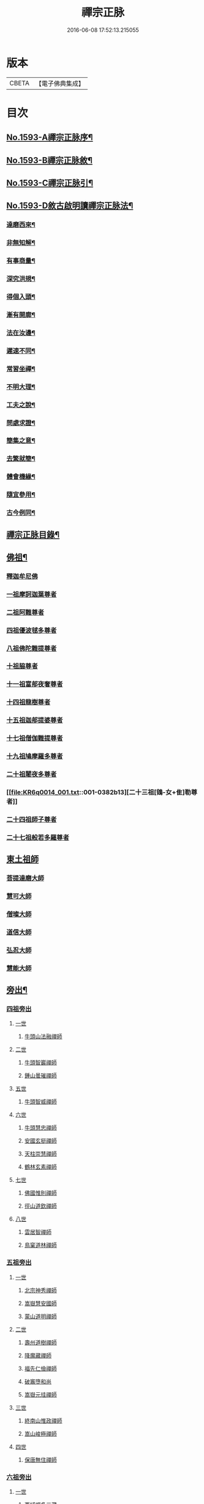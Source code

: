 #+TITLE: 禪宗正脉 
#+DATE: 2016-06-08 17:52:13.215055

* 版本
 |     CBETA|【電子佛典集成】|

* 目次
** [[file:KR6q0014_001.txt::001-0372a1][No.1593-A禪宗正脉序¶]]
** [[file:KR6q0014_001.txt::001-0372c8][No.1593-B禪宗正脉敘¶]]
** [[file:KR6q0014_001.txt::001-0373a12][No.1593-C禪宗正脉引¶]]
** [[file:KR6q0014_001.txt::001-0373b18][No.1593-D敘古啟明讀禪宗正脉法¶]]
*** [[file:KR6q0014_001.txt::001-0373b19][達磨西來¶]]
*** [[file:KR6q0014_001.txt::001-0373c2][非無知解¶]]
*** [[file:KR6q0014_001.txt::001-0373c7][有事商量¶]]
*** [[file:KR6q0014_001.txt::001-0373c11][深究洪規¶]]
*** [[file:KR6q0014_001.txt::001-0373c15][得個入頭¶]]
*** [[file:KR6q0014_001.txt::001-0373c21][漸有開廓¶]]
*** [[file:KR6q0014_001.txt::001-0374a3][法在汝邊¶]]
*** [[file:KR6q0014_001.txt::001-0374a7][遲速不同¶]]
*** [[file:KR6q0014_001.txt::001-0374a11][常習坐禪¶]]
*** [[file:KR6q0014_001.txt::001-0374a17][不明大理¶]]
*** [[file:KR6q0014_001.txt::001-0374a24][工夫之說¶]]
*** [[file:KR6q0014_001.txt::001-0374b4][問處求證¶]]
*** [[file:KR6q0014_001.txt::001-0374b8][簡集之意¶]]
*** [[file:KR6q0014_001.txt::001-0374b16][去繁就簡¶]]
*** [[file:KR6q0014_001.txt::001-0374b20][體會機緣¶]]
*** [[file:KR6q0014_001.txt::001-0374b24][隨宜參用¶]]
*** [[file:KR6q0014_001.txt::001-0374c6][古今例同¶]]
** [[file:KR6q0014_001.txt::001-0374c17][禪宗正脉目錄¶]]
** [[file:KR6q0014_001.txt::001-0379c4][佛祖¶]]
*** [[file:KR6q0014_001.txt::001-0379c4][釋迦牟尼佛]]
*** [[file:KR6q0014_001.txt::001-0381a7][一祖摩訶迦葉尊者]]
*** [[file:KR6q0014_001.txt::001-0381a11][二祖阿難尊者]]
*** [[file:KR6q0014_001.txt::001-0381a14][四祖優波毬多尊者]]
*** [[file:KR6q0014_001.txt::001-0381a22][八祖佛陀難提尊者]]
*** [[file:KR6q0014_001.txt::001-0381b3][十祖脇尊者]]
*** [[file:KR6q0014_001.txt::001-0381b8][十一祖富郍夜奢尊者]]
*** [[file:KR6q0014_001.txt::001-0381b14][十四祖龍樹尊者]]
*** [[file:KR6q0014_001.txt::001-0381c2][十五祖迦郍提婆尊者]]
*** [[file:KR6q0014_001.txt::001-0381c14][十七祖僧伽難提尊者]]
*** [[file:KR6q0014_001.txt::001-0382a1][十九祖鳩摩羅多尊者]]
*** [[file:KR6q0014_001.txt::001-0382a15][二十祖闍夜多尊者]]
*** [[file:KR6q0014_001.txt::001-0382b13][二十三祖[鴳-女+隹]勒尊者]]
*** [[file:KR6q0014_001.txt::001-0382b20][二十四祖師子尊者]]
*** [[file:KR6q0014_001.txt::001-0382c13][二十七祖般若多羅尊者]]
** [[file:KR6q0014_001.txt::001-0383a9][東土祖師]]
*** [[file:KR6q0014_001.txt::001-0383a9][菩提達磨大師]]
*** [[file:KR6q0014_001.txt::001-0384a24][慧可大師]]
*** [[file:KR6q0014_001.txt::001-0384b12][僧璨大師]]
*** [[file:KR6q0014_001.txt::001-0385a1][道信大師]]
*** [[file:KR6q0014_001.txt::001-0385a16][弘忍大師]]
*** [[file:KR6q0014_001.txt::001-0385c13][慧能大師]]
** [[file:KR6q0014_001.txt::001-0386b24][旁出¶]]
*** [[file:KR6q0014_001.txt::001-0386b24][四祖旁出]]
**** [[file:KR6q0014_001.txt::001-0386b24][一世]]
***** [[file:KR6q0014_001.txt::001-0386b24][牛頭山法融禪師]]
**** [[file:KR6q0014_001.txt::001-0387a12][二世]]
***** [[file:KR6q0014_001.txt::001-0387a12][牛頭智巖禪師]]
***** [[file:KR6q0014_001.txt::001-0387a19][鍾山曇璀禪師]]
**** [[file:KR6q0014_001.txt::001-0387a23][五世]]
***** [[file:KR6q0014_001.txt::001-0387a23][牛頭智威禪師]]
**** [[file:KR6q0014_001.txt::001-0387b4][六世]]
***** [[file:KR6q0014_001.txt::001-0387b4][牛頭慧忠禪師]]
***** [[file:KR6q0014_001.txt::001-0387b9][安國玄挺禪師]]
***** [[file:KR6q0014_001.txt::001-0387b12][天柱崇慧禪師]]
***** [[file:KR6q0014_001.txt::001-0387c1][鶴林玄素禪師]]
**** [[file:KR6q0014_001.txt::001-0387c6][七世]]
***** [[file:KR6q0014_001.txt::001-0387c6][佛國惟則禪師]]
***** [[file:KR6q0014_001.txt::001-0387c10][徑山道欽禪師]]
**** [[file:KR6q0014_001.txt::001-0387c23][八世]]
***** [[file:KR6q0014_001.txt::001-0387c23][雲居智禪師]]
***** [[file:KR6q0014_001.txt::001-0388a23][鳥窠道林禪師]]
*** [[file:KR6q0014_001.txt::001-0388b11][五祖旁出]]
**** [[file:KR6q0014_001.txt::001-0388b11][一世]]
***** [[file:KR6q0014_001.txt::001-0388b11][北宗神秀禪師]]
***** [[file:KR6q0014_001.txt::001-0388b15][嵩嶽慧安國師]]
***** [[file:KR6q0014_001.txt::001-0388c1][蒙山道明禪師]]
**** [[file:KR6q0014_001.txt::001-0388c13][二世]]
***** [[file:KR6q0014_001.txt::001-0388c13][壽州道樹禪師]]
***** [[file:KR6q0014_001.txt::001-0388c20][降魔藏禪師]]
***** [[file:KR6q0014_001.txt::001-0388c24][福先仁儉禪師]]
***** [[file:KR6q0014_001.txt::001-0389a2][破竈墮和尚]]
***** [[file:KR6q0014_001.txt::001-0389a20][嵩嶽元珪禪師]]
**** [[file:KR6q0014_001.txt::001-0389b9][三世]]
***** [[file:KR6q0014_001.txt::001-0389b9][終南山惟政禪師]]
***** [[file:KR6q0014_001.txt::001-0389b21][嵩山峻極禪師]]
**** [[file:KR6q0014_001.txt::001-0389c3][四世]]
***** [[file:KR6q0014_001.txt::001-0389c3][保唐無住禪師]]
*** [[file:KR6q0014_001.txt::001-0389c22][六祖旁出]]
**** [[file:KR6q0014_001.txt::001-0389c22][一世]]
***** [[file:KR6q0014_001.txt::001-0389c22][西域崛多三藏]]
***** [[file:KR6q0014_001.txt::001-0390a4][韶州法海禪師]]
***** [[file:KR6q0014_001.txt::001-0390a10][吉州志誠禪師]]
***** [[file:KR6q0014_001.txt::001-0390a19][匾擔山曉了禪師]]
***** [[file:KR6q0014_001.txt::001-0390b4][洪州法達禪師]]
***** [[file:KR6q0014_001.txt::001-0390b22][壽州智通禪師]]
***** [[file:KR6q0014_001.txt::001-0390c14][江西志徹禪師]]
***** [[file:KR6q0014_001.txt::001-0391a11][信州智常禪師]]
***** [[file:KR6q0014_001.txt::001-0391b5][廣州志道禪師]]
***** [[file:KR6q0014_001.txt::001-0391c13][永嘉真覺禪師]]
***** [[file:KR6q0014_001.txt::001-0392a1][司空山本淨禪師]]
***** [[file:KR6q0014_001.txt::001-0392b7][婺州玄筞禪師]]
***** [[file:KR6q0014_001.txt::001-0392b19][河北智隍禪師]]
***** [[file:KR6q0014_001.txt::001-0392b23][南陽慧忠國師]]
***** [[file:KR6q0014_001.txt::001-0393a18][荷澤神會禪師]]
**** [[file:KR6q0014_001.txt::001-0393c1][二世]]
***** [[file:KR6q0014_001.txt::001-0393c1][耽源應真禪師]]
***** [[file:KR6q0014_001.txt::001-0393c8][蒙山光寶禪師]]
**** [[file:KR6q0014_001.txt::001-0393c17][五世]]
***** [[file:KR6q0014_001.txt::001-0393c17][圭峰宗密禪師]]
** [[file:KR6q0014_002.txt::002-0395a4][南嶽¶]]
*** [[file:KR6q0014_002.txt::002-0395a4][南嶽懷讓禪師]]
*** [[file:KR6q0014_002.txt::002-0395b13][一世]]
**** [[file:KR6q0014_002.txt::002-0395b13][江西馬祖道一禪師]]
*** [[file:KR6q0014_002.txt::002-0395c23][二世]]
**** [[file:KR6q0014_002.txt::002-0395c23][百丈懷海禪師]]
**** [[file:KR6q0014_002.txt::002-0397b5][南泉普願禪師]]
**** [[file:KR6q0014_002.txt::002-0398b2][鹽官齊安國師]]
**** [[file:KR6q0014_002.txt::002-0398b13][歸宗智常禪師]]
**** [[file:KR6q0014_002.txt::002-0398c21][大梅法常禪師]]
**** [[file:KR6q0014_002.txt::002-0399a16][佛光如滿禪師]]
**** [[file:KR6q0014_002.txt::002-0399b4][五洩靈默禪師]]
**** [[file:KR6q0014_002.txt::002-0399b13][盤山寶積禪師]]
**** [[file:KR6q0014_002.txt::002-0399c9][麻谷寶徹禪師]]
**** [[file:KR6q0014_002.txt::002-0399c17][東寺如會禪師]]
**** [[file:KR6q0014_002.txt::002-0400a2][西堂智藏禪師]]
**** [[file:KR6q0014_002.txt::002-0400a20][章敬懷暉禪師]]
**** [[file:KR6q0014_002.txt::002-0400b7][大珠慧海禪師]]
**** [[file:KR6q0014_002.txt::002-0400c24][洪州百丈惟政禪師]]
**** [[file:KR6q0014_002.txt::002-0401a6][泐潭法會禪師]]
**** [[file:KR6q0014_002.txt::002-0401a11][杉山智堅禪師]]
**** [[file:KR6q0014_002.txt::002-0401a18][石鞏慧藏禪師]]
**** [[file:KR6q0014_002.txt::002-0401a23][北蘭讓禪師]]
**** [[file:KR6q0014_002.txt::002-0401b3][南源道明禪師]]
**** [[file:KR6q0014_002.txt::002-0401b9][中邑洪恩禪師]]
**** [[file:KR6q0014_002.txt::002-0401b15][泐潭常興禪師]]
**** [[file:KR6q0014_002.txt::002-0401b18][汾州無業禪師]]
**** [[file:KR6q0014_002.txt::002-0401c11][大同澄禪師]]
**** [[file:KR6q0014_002.txt::002-0401c14][鵝湖大義禪師]]
**** [[file:KR6q0014_002.txt::002-0402a4][伏牛自在禪師]]
**** [[file:KR6q0014_002.txt::002-0402a12][興善惟寬禪師]]
**** [[file:KR6q0014_002.txt::002-0402b9][三角總印禪師]]
**** [[file:KR6q0014_002.txt::002-0402b12][魯祖寶雲禪師]]
**** [[file:KR6q0014_002.txt::002-0402b16][芙蓉太毓禪師]]
**** [[file:KR6q0014_002.txt::002-0402b21][紫玉道通禪師]]
**** [[file:KR6q0014_002.txt::002-0402c3][五臺隱峯禪師]]
**** [[file:KR6q0014_002.txt::002-0402c6][西園曇藏禪師]]
**** [[file:KR6q0014_002.txt::002-0402c10][楊岐甄叔禪師]]
**** [[file:KR6q0014_002.txt::002-0402c18][馬頭神藏禪師]]
**** [[file:KR6q0014_002.txt::002-0402c20][華林善覺禪師]]
**** [[file:KR6q0014_002.txt::002-0403a2][濛谿和尚]]
**** [[file:KR6q0014_002.txt::002-0403a6][佛隩和尚]]
**** [[file:KR6q0014_002.txt::002-0403a10][烏臼和尚]]
**** [[file:KR6q0014_002.txt::002-0403a21][石臼和尚]]
**** [[file:KR6q0014_002.txt::002-0403b2][本谿和尚]]
**** [[file:KR6q0014_002.txt::002-0403b6][石林和尚]]
**** [[file:KR6q0014_002.txt::002-0403b10][亮座主]]
**** [[file:KR6q0014_002.txt::002-0403b18][百靈和尚]]
**** [[file:KR6q0014_002.txt::002-0403b23][金牛和尚]]
**** [[file:KR6q0014_002.txt::002-0403c1][利山和尚]]
**** [[file:KR6q0014_002.txt::002-0403c3][乳源和尚]]
**** [[file:KR6q0014_002.txt::002-0403c7][松山和尚]]
**** [[file:KR6q0014_002.txt::002-0403c14][則川和尚]]
**** [[file:KR6q0014_002.txt::002-0404a1][打地和尚]]
**** [[file:KR6q0014_002.txt::002-0404a6][秀谿和尚]]
**** [[file:KR6q0014_002.txt::002-0404a12][江西椑樹和尚]]
**** [[file:KR6q0014_002.txt::002-0404a15][水潦和尚]]
**** [[file:KR6q0014_002.txt::002-0404a20][浮杯和尚]]
**** [[file:KR6q0014_002.txt::002-0404b14][龍山和尚]]
**** [[file:KR6q0014_002.txt::002-0404b23][龐蘊居士]]
*** [[file:KR6q0014_002.txt::002-0404c23][三世]]
**** [[file:KR6q0014_002.txt::002-0404c23][黃檗希運禪師]]
**** [[file:KR6q0014_002.txt::002-0405b8][長慶大安禪師]]
**** [[file:KR6q0014_002.txt::002-0405c10][大慈寰中禪師]]
**** [[file:KR6q0014_002.txt::002-0405c17][平田普岸禪師]]
**** [[file:KR6q0014_002.txt::002-0406a3][石霜性空禪師]]
**** [[file:KR6q0014_002.txt::002-0406a8][福州古靈神贊禪師]]
**** [[file:KR6q0014_002.txt::002-0406a21][和安通禪師]]
**** [[file:KR6q0014_002.txt::002-0406b6][百丈涅槃和尚]]
**** [[file:KR6q0014_002.txt::002-0406b9][趙州觀音院從諗禪師]]
**** [[file:KR6q0014_002.txt::002-0407c13][長沙景岑禪師]]
**** [[file:KR6q0014_002.txt::002-0408c10][茱萸和尚]]
**** [[file:KR6q0014_002.txt::002-0408c15][子湖利縱禪師]]
**** [[file:KR6q0014_002.txt::002-0408c21][白馬曇照禪師]]
**** [[file:KR6q0014_002.txt::002-0409a1][雲際師祖禪師]]
**** [[file:KR6q0014_002.txt::002-0409a5][香嚴端禪師]]
**** [[file:KR6q0014_002.txt::002-0409a20][靈鷲閑禪師]]
**** [[file:KR6q0014_002.txt::002-0409a23][蘇州西禪和尚]]
**** [[file:KR6q0014_002.txt::002-0409b10][陸亘大夫]]
**** [[file:KR6q0014_002.txt::002-0409b13][甘贄行者]]
**** [[file:KR6q0014_002.txt::002-0409b20][關南道常禪師]]
**** [[file:KR6q0014_002.txt::002-0409b23][雙嶺玄真禪師]]
**** [[file:KR6q0014_002.txt::002-0409c3][徑山鑑宗禪師]]
**** [[file:KR6q0014_002.txt::002-0409c7][芙蓉靈訓禪師]]
**** [[file:KR6q0014_002.txt::002-0409c11][新羅大茅和尚]]
**** [[file:KR6q0014_002.txt::002-0409c13][五臺智通禪師]]
**** [[file:KR6q0014_002.txt::002-0409c20][杭州天龍和尚]]
**** [[file:KR6q0014_002.txt::002-0409c23][杭州刺史白居易]]
**** [[file:KR6q0014_002.txt::002-0410a1][鎮州普化和尚]]
**** [[file:KR6q0014_002.txt::002-0410a12][壽州良遂禪師]]
**** [[file:KR6q0014_002.txt::002-0410a18][薯山慧超禪師]]
**** [[file:KR6q0014_002.txt::002-0410a22][䖍州處微禪師]]
**** [[file:KR6q0014_002.txt::002-0410b2][薦福弘辯禪師]]
**** [[file:KR6q0014_002.txt::002-0410c8][朗州古隄和尚]]
**** [[file:KR6q0014_002.txt::002-0410c14][河中府公畿和尚]]
**** [[file:KR6q0014_002.txt::002-0410c18][祕魔巖和尚]]
**** [[file:KR6q0014_002.txt::002-0410c24][湖南祇林和尚]]
**** [[file:KR6q0014_002.txt::002-0411a5][黃州齊安禪師]]
*** [[file:KR6q0014_002.txt::002-0411a8][四世]]
**** [[file:KR6q0014_002.txt::002-0411a8][睦州陳尊宿]]
**** [[file:KR6q0014_002.txt::002-0411b21][千頃楚南禪師]]
**** [[file:KR6q0014_002.txt::002-0411c4][烏石靈觀禪師]]
**** [[file:KR6q0014_002.txt::002-0411c15][羅漢宗徹禪師]]
**** [[file:KR6q0014_002.txt::002-0411c20][相國裴休居士]]
**** [[file:KR6q0014_002.txt::002-0412a8][大隨法真禪師]]
**** [[file:KR6q0014_002.txt::002-0412b2][靈樹如敏禪師]]
**** [[file:KR6q0014_002.txt::002-0412b5][靈雲志勤禪師]]
**** [[file:KR6q0014_002.txt::002-0412c1][壽山師解禪師]]
**** [[file:KR6q0014_002.txt::002-0412c5][潞州淥水和尚]]
**** [[file:KR6q0014_002.txt::002-0412c7][嚴陽善信尊者]]
**** [[file:KR6q0014_002.txt::002-0412c10][光孝慧覺禪師]]
**** [[file:KR6q0014_002.txt::002-0412c15][國清奉禪師]]
**** [[file:KR6q0014_002.txt::002-0412c18][木陳從朗禪師]]
**** [[file:KR6q0014_002.txt::002-0412c20][杭州多福和尚]]
**** [[file:KR6q0014_002.txt::002-0412c22][雪竇常通禪師]]
**** [[file:KR6q0014_002.txt::002-0413a4][石梯和尚]]
**** [[file:KR6q0014_002.txt::002-0413a9][漳州浮石和尚]]
**** [[file:KR6q0014_002.txt::002-0413a12][關南道吾和尚]]
**** [[file:KR6q0014_002.txt::002-0413a21][末山尼了然禪師]]
**** [[file:KR6q0014_002.txt::002-0413b1][金華俱胝和尚]]
*** [[file:KR6q0014_002.txt::002-0413b9][五世]]
**** [[file:KR6q0014_002.txt::002-0413b9][刺史陳操尚書]]
**** [[file:KR6q0014_002.txt::002-0413b13][長慶道巘禪師]]
** [[file:KR6q0014_003.txt::003-0413c4][應化聖賢¶]]
*** [[file:KR6q0014_003.txt::003-0413c4][文殊菩薩]]
*** [[file:KR6q0014_003.txt::003-0413c17][天親菩薩]]
*** [[file:KR6q0014_003.txt::003-0413c21][維摩會上]]
*** [[file:KR6q0014_003.txt::003-0414a5][善財]]
*** [[file:KR6q0014_003.txt::003-0414a13][須菩提尊者]]
*** [[file:KR6q0014_003.txt::003-0414a20][舍利弗尊者]]
*** [[file:KR6q0014_003.txt::003-0414b3][賓頭盧尊者]]
*** [[file:KR6q0014_003.txt::003-0414b7][秦䟦跎禪師]]
*** [[file:KR6q0014_003.txt::003-0414b23][寶誌禪師]]
*** [[file:KR6q0014_003.txt::003-0414c3][雙林善慧大士]]
*** [[file:KR6q0014_003.txt::003-0415a7][南嶽慧思禪師]]
*** [[file:KR6q0014_003.txt::003-0415a17][天台智者顗禪師]]
*** [[file:KR6q0014_003.txt::003-0415a20][豐干禪師]]
*** [[file:KR6q0014_003.txt::003-0415a24][寒山子]]
*** [[file:KR6q0014_003.txt::003-0415b5][拾得子]]
*** [[file:KR6q0014_003.txt::003-0415b8][明州布袋和尚]]
*** [[file:KR6q0014_003.txt::003-0415b17][法華志言大士]]
** [[file:KR6q0014_003.txt::003-0415b24][青原¶]]
*** [[file:KR6q0014_003.txt::003-0415b24][青原山行思禪師]]
*** [[file:KR6q0014_003.txt::003-0415c16][一世]]
**** [[file:KR6q0014_003.txt::003-0415c16][石頭希遷禪師]]
*** [[file:KR6q0014_003.txt::003-0416b5][二世]]
**** [[file:KR6q0014_003.txt::003-0416b5][藥山惟儼禪師]]
**** [[file:KR6q0014_003.txt::003-0417a5][丹霞天然禪師]]
**** [[file:KR6q0014_003.txt::003-0417b4][大顛寶通禪師]]
**** [[file:KR6q0014_003.txt::003-0417c8][長髭曠禪師]]
**** [[file:KR6q0014_003.txt::003-0417c16][京兆尸利禪師]]
**** [[file:KR6q0014_003.txt::003-0417c19][招提慧朗禪師]]
**** [[file:KR6q0014_003.txt::003-0418a3][鳳翔佛陀禪師]]
**** [[file:KR6q0014_003.txt::003-0418a6][大同濟禪師]]
*** [[file:KR6q0014_003.txt::003-0418a16][三世]]
**** [[file:KR6q0014_003.txt::003-0418a16][道吾宗智禪師]]
**** [[file:KR6q0014_003.txt::003-0418c4][雲巖曇晟禪師]]
**** [[file:KR6q0014_003.txt::003-0419a1][秀州華亭船子德誠禪師]]
**** [[file:KR6q0014_003.txt::003-0419b7][百巖明哲禪師]]
**** [[file:KR6q0014_003.txt::003-0419b15][澧州高沙彌]]
**** [[file:KR6q0014_003.txt::003-0419c7][鼎州李翱刺史]]
**** [[file:KR6q0014_003.txt::003-0419c17][翠微無學禪師]]
**** [[file:KR6q0014_003.txt::003-0419c24][孝義寺性空禪師]]
**** [[file:KR6q0014_003.txt::003-0420a5][僊天禪師]]
**** [[file:KR6q0014_003.txt::003-0420a10][三平義忠禪師]]
**** [[file:KR6q0014_003.txt::003-0420b9][馬頰山本空禪師]]
**** [[file:KR6q0014_003.txt::003-0420b21][本生禪師]]
**** [[file:KR6q0014_003.txt::003-0420c3][石室善道禪師]]
*** [[file:KR6q0014_003.txt::003-0420c15][四世]]
**** [[file:KR6q0014_003.txt::003-0420c15][石霜山慶諸禪師]]
**** [[file:KR6q0014_003.txt::003-0421b5][漸源仲興禪師]]
**** [[file:KR6q0014_003.txt::003-0421b22][淥清禪師]]
**** [[file:KR6q0014_003.txt::003-0421c2][神山僧密禪師]]
**** [[file:KR6q0014_003.txt::003-0421c15][幽谿和尚]]
**** [[file:KR6q0014_003.txt::003-0421c21][夾山善會禪師]]
**** [[file:KR6q0014_003.txt::003-0422b1][清平山令遵禪師]]
**** [[file:KR6q0014_003.txt::003-0422b19][投子山大同禪師]]
**** [[file:KR6q0014_003.txt::003-0422c16][道場山如訥禪師]]
**** [[file:KR6q0014_003.txt::003-0422c23][白雲約禪師]]
**** [[file:KR6q0014_003.txt::003-0423a4][棗山光仁禪師]]
*** [[file:KR6q0014_003.txt::003-0423a11][五世]]
**** [[file:KR6q0014_003.txt::003-0423a11][大光山居誨禪師]]
**** [[file:KR6q0014_003.txt::003-0423a17][九峯道䖍禪師]]
**** [[file:KR6q0014_003.txt::003-0423c23][湧泉景欣禪師]]
**** [[file:KR6q0014_003.txt::003-0424a14][雲蓋志元禪師]]
**** [[file:KR6q0014_003.txt::003-0424a21][南際僧一禪師]]
**** [[file:KR6q0014_003.txt::003-0424a24][覆船山洪薦禪師]]
**** [[file:KR6q0014_003.txt::003-0424b3][鹿苑暉禪師]]
**** [[file:KR6q0014_003.txt::003-0424b6][鳳翔石柱禪師]]
**** [[file:KR6q0014_003.txt::003-0424b16][南嶽玄泰禪師]]
**** [[file:KR6q0014_003.txt::003-0424c7][潭州雲蓋禪師]]
**** [[file:KR6q0014_003.txt::003-0424c11][龍湖普聞禪師]]
**** [[file:KR6q0014_003.txt::003-0424c17][張拙秀才]]
**** [[file:KR6q0014_003.txt::003-0424c23][肥田慧覺伏禪師]]
**** [[file:KR6q0014_003.txt::003-0425a2][洛浦山元安禪師]]
**** [[file:KR6q0014_003.txt::003-0425c11][黃山月輪禪師]]
**** [[file:KR6q0014_003.txt::003-0425c14][韶山寰普禪師]]
**** [[file:KR6q0014_003.txt::003-0425c21][上藍令超禪師]]
**** [[file:KR6q0014_003.txt::003-0426a4][太原海湖禪師]]
**** [[file:KR6q0014_003.txt::003-0426a8][天蓋山幽禪師]]
**** [[file:KR6q0014_003.txt::003-0426a12][三角令珪禪師]]
**** [[file:KR6q0014_003.txt::003-0426a15][投子感溫禪師]]
**** [[file:KR6q0014_003.txt::003-0426a21][牛頭微禪師]]
**** [[file:KR6q0014_003.txt::003-0426a24][盤山二世禪師]]
**** [[file:KR6q0014_003.txt::003-0426b2][九嵕敬慧禪師]]
**** [[file:KR6q0014_003.txt::003-0426b4][觀音巖俊禪師]]
**** [[file:KR6q0014_003.txt::003-0426b10][濠州思明禪師]]
*** [[file:KR6q0014_003.txt::003-0426b12][六世]]
**** [[file:KR6q0014_003.txt::003-0426b12][谷山有緣禪師]]
**** [[file:KR6q0014_003.txt::003-0426b15][泐潭延茂禪師]]
**** [[file:KR6q0014_003.txt::003-0426b18][鳳棲同安院常察禪師]]
**** [[file:KR6q0014_003.txt::003-0426c15][禾山無殷禪師]]
**** [[file:KR6q0014_003.txt::003-0427a4][洪州泐潭牟禪師]]
**** [[file:KR6q0014_003.txt::003-0427a6][六通院紹禪師]]
**** [[file:KR6q0014_003.txt::003-0427a8][雲蓋志罕禪師]]
**** [[file:KR6q0014_003.txt::003-0427a12][新羅國瑞巖禪師]]
**** [[file:KR6q0014_003.txt::003-0427a16][新羅國百巖禪師]]
**** [[file:KR6q0014_003.txt::003-0427a19][新羅國大嶺禪師]]
**** [[file:KR6q0014_003.txt::003-0427b2][禾山師陰禪師]]
**** [[file:KR6q0014_003.txt::003-0427b6][柘溪從實禪師]]
**** [[file:KR6q0014_003.txt::003-0427b8][青峯傳楚禪師]]
**** [[file:KR6q0014_003.txt::003-0427b11][烏牙彥賓禪師]]
**** [[file:KR6q0014_003.txt::003-0427b13][永安靜禪師]]
**** [[file:KR6q0014_003.txt::003-0427b19][鄧州中度禪師]]
**** [[file:KR6q0014_003.txt::003-0427b22][永安淨悟禪師]]
**** [[file:KR6q0014_003.txt::003-0427c1][木平善道禪師]]
**** [[file:KR6q0014_003.txt::003-0427c6][崇福志禪師]]
**** [[file:KR6q0014_003.txt::003-0427c9][鷲嶺善本禪師]]
*** [[file:KR6q0014_003.txt::003-0427c11][七世]]
**** [[file:KR6q0014_003.txt::003-0427c11][大安興古禪師]]
**** [[file:KR6q0014_003.txt::003-0427c13][烏牙行朗禪師]]
**** [[file:KR6q0014_003.txt::003-0427c15][開山懷晝禪師]]
**** [[file:KR6q0014_003.txt::003-0427c18][青峰山清勉禪師]]
** [[file:KR6q0014_003.txt::003-0428a3][大宋¶]]
*** [[file:KR6q0014_003.txt::003-0428a3][太宗皇帝]]
*** [[file:KR6q0014_003.txt::003-0428a12][孝宗皇帝]]
** [[file:KR6q0014_003.txt::003-0428a16][未詳法嗣¶]]
*** [[file:KR6q0014_003.txt::003-0428a16][茶陵郁山主]]
*** [[file:KR6q0014_003.txt::003-0428a21][先淨照禪師]]
*** [[file:KR6q0014_003.txt::003-0428a23][東山雲頂禪師]]
*** [[file:KR6q0014_003.txt::003-0428b8][雲幽重惲禪師]]
*** [[file:KR6q0014_003.txt::003-0428b11][樓子和尚]]
*** [[file:KR6q0014_003.txt::003-0428b14][天竺證悟法師]]
*** [[file:KR6q0014_003.txt::003-0428c4][本嵩律師]]
*** [[file:KR6q0014_003.txt::003-0428c7][老宿]]
*** [[file:KR6q0014_003.txt::003-0428c15][二庵主]]
*** [[file:KR6q0014_003.txt::003-0428c19][老宿]]
*** [[file:KR6q0014_003.txt::003-0429a2][官人]]
*** [[file:KR6q0014_003.txt::003-0429a4][婆子]]
*** [[file:KR6q0014_003.txt::003-0429a8][陳道婆]]
*** [[file:KR6q0014_003.txt::003-0429a11][婦人]]
** [[file:KR6q0014_003.txt::003-0429a18][音釋¶]]
** [[file:KR6q0014_004.txt::004-0429b4][青原¶]]
*** [[file:KR6q0014_004.txt::004-0429b4][二世]]
**** [[file:KR6q0014_004.txt::004-0429b4][天皇道悟禪師]]
*** [[file:KR6q0014_004.txt::004-0429b15][三世]]
**** [[file:KR6q0014_004.txt::004-0429b15][龍潭崇信禪師]]
*** [[file:KR6q0014_004.txt::004-0429c7][四世]]
**** [[file:KR6q0014_004.txt::004-0429c7][德山宣鑒禪師]]
**** [[file:KR6q0014_004.txt::004-0430a22][泐潭寶峰和尚]]
*** [[file:KR6q0014_004.txt::004-0430b2][五世]]
**** [[file:KR6q0014_004.txt::004-0430b2][巖頭全奯禪師]]
**** [[file:KR6q0014_004.txt::004-0430c11][雪峰義存禪師]]
**** [[file:KR6q0014_004.txt::004-0431c19][瑞龍恭禪師]]
**** [[file:KR6q0014_004.txt::004-0431c21][高亭簡禪師]]
*** [[file:KR6q0014_004.txt::004-0431c23][六世]]
**** [[file:KR6q0014_004.txt::004-0431c23][瑞巖師彥禪師]]
**** [[file:KR6q0014_004.txt::004-0432a9][羅山道閑禪師]]
**** [[file:KR6q0014_004.txt::004-0432b1][玄沙師備宗一禪師]]
**** [[file:KR6q0014_004.txt::004-0434c3][長慶慧稜禪師]]
**** [[file:KR6q0014_004.txt::004-0435a2][保福展禪師]]
**** [[file:KR6q0014_004.txt::004-0435b3][皷山神晏興聖國師]]
**** [[file:KR6q0014_004.txt::004-0435c3][龍華靈照禪師]]
**** [[file:KR6q0014_004.txt::004-0435c7][翠巖令參禪師]]
**** [[file:KR6q0014_004.txt::004-0435c11][鏡清道怤禪師]]
**** [[file:KR6q0014_004.txt::004-0436b22][報恩懷嶽禪師]]
**** [[file:KR6q0014_004.txt::004-0436b24][安國瑫禪師]]
**** [[file:KR6q0014_004.txt::004-0436c3][睡龍道溥禪師]]
**** [[file:KR6q0014_004.txt::004-0436c6][長生皎然禪師]]
**** [[file:KR6q0014_004.txt::004-0436c11][鵝湖孚禪師]]
**** [[file:KR6q0014_004.txt::004-0436c17][隆壽紹卿禪師]]
**** [[file:KR6q0014_004.txt::004-0436c20][永福從弇禪師]]
**** [[file:KR6q0014_004.txt::004-0436c24][雲蓋歸本禪師]]
**** [[file:KR6q0014_004.txt::004-0437a3][洛京南院和尚]]
**** [[file:KR6q0014_004.txt::004-0437a6][法海行周禪師]]
**** [[file:KR6q0014_004.txt::004-0437a8][杭州龍井通禪師]]
**** [[file:KR6q0014_004.txt::004-0437a13][杭州龍興宗靖禪師]]
**** [[file:KR6q0014_004.txt::004-0437a18][南禪契璠禪師]]
**** [[file:KR6q0014_004.txt::004-0437a22][越山師鼐禪師]]
**** [[file:KR6q0014_004.txt::004-0437b3][極樂元儼禪師]]
**** [[file:KR6q0014_004.txt::004-0437b6][潮山延宗禪師]]
**** [[file:KR6q0014_004.txt::004-0437b9][普通普明禪師]]
**** [[file:KR6q0014_004.txt::004-0437b12][太原孚上座]]
**** [[file:KR6q0014_004.txt::004-0438a14][南嶽惟勁禪師]]
**** [[file:KR6q0014_004.txt::004-0438a17][白兆志圓禪師]]
*** [[file:KR6q0014_004.txt::004-0438a23][七世]]
**** [[file:KR6q0014_004.txt::004-0438a23][瑞峰神祿禪師]]
**** [[file:KR6q0014_004.txt::004-0438b4][黃龍誨機禪師]]
**** [[file:KR6q0014_004.txt::004-0438b12][明招德謙禪師]]
**** [[file:KR6q0014_004.txt::004-0438c6][大寧微禪師]]
**** [[file:KR6q0014_004.txt::004-0438c9][天竺義澄禪師]]
**** [[file:KR6q0014_004.txt::004-0438c12][羅山義因禪師]]
**** [[file:KR6q0014_004.txt::004-0438c19][羅漢桂琛禪師]]
**** [[file:KR6q0014_004.txt::004-0439b22][天龍明真禪師]]
**** [[file:KR6q0014_004.txt::004-0439c5][僊宗契苻禪師]]
**** [[file:KR6q0014_004.txt::004-0439c9][白龍道[文/巾]禪師]]
**** [[file:KR6q0014_004.txt::004-0439c12][安國慧球禪師]]
**** [[file:KR6q0014_004.txt::004-0440a4][螺峰冲奧禪師]]
**** [[file:KR6q0014_004.txt::004-0440a7][泉州睡龍山和尚]]
**** [[file:KR6q0014_004.txt::004-0440a10][大章契如庵主]]
**** [[file:KR6q0014_004.txt::004-0440a15][雲峰光緒禪師]]
**** [[file:KR6q0014_004.txt::004-0440a19][國清師靜上座]]
**** [[file:KR6q0014_004.txt::004-0440b13][招慶道匡禪師]]
**** [[file:KR6q0014_004.txt::004-0440b22][報恩寶資禪師]]
**** [[file:KR6q0014_004.txt::004-0440b24][報慈光雲禪師]]
**** [[file:KR6q0014_004.txt::004-0440c11][開先紹宗禪師]]
**** [[file:KR6q0014_004.txt::004-0440c15][傾心法瑫禪師]]
**** [[file:KR6q0014_004.txt::004-0440c18][水陸洪儼禪師]]
**** [[file:KR6q0014_004.txt::004-0440c20][廣嚴咸澤禪師]]
**** [[file:KR6q0014_004.txt::004-0440c23][報慈慧朗禪師]]
**** [[file:KR6q0014_004.txt::004-0441a3][石佛靜禪師]]
**** [[file:KR6q0014_004.txt::004-0441a5][觀音清換禪師]]
**** [[file:KR6q0014_004.txt::004-0441a12][東禪可隆禪師]]
**** [[file:KR6q0014_004.txt::004-0441a14][僊宗守玭禪師]]
**** [[file:KR6q0014_004.txt::004-0441a17][永安懷烈禪師]]
**** [[file:KR6q0014_004.txt::004-0441a19][龜山和尚]]
**** [[file:KR6q0014_004.txt::004-0441a23][報慈從環禪師]]
**** [[file:KR6q0014_004.txt::004-0441b2][太傅王延彬居士]]
**** [[file:KR6q0014_004.txt::004-0441b7][延壽慧輪禪師]]
**** [[file:KR6q0014_004.txt::004-0441b9][報慈文欽禪師]]
**** [[file:KR6q0014_004.txt::004-0441b14][鳳凰山從琛禪師]]
**** [[file:KR6q0014_004.txt::004-0441b19][永隆慧瀛禪師]]
**** [[file:KR6q0014_004.txt::004-0441b22][嶽麓山和尚]]
**** [[file:KR6q0014_004.txt::004-0441b24][後招慶和尚]]
**** [[file:KR6q0014_004.txt::004-0441c3][建山澄禪師]]
**** [[file:KR6q0014_004.txt::004-0441c6][招慶省僜禪師]]
**** [[file:KR6q0014_004.txt::004-0442a9][天竺子儀禪師]]
**** [[file:KR6q0014_004.txt::004-0442a13][白雲智作禪師]]
**** [[file:KR6q0014_004.txt::004-0442a21][龍山文義禪師]]
**** [[file:KR6q0014_004.txt::004-0442a24][鼓山智嶽禪師]]
**** [[file:KR6q0014_004.txt::004-0442b5][報恩清護禪師]]
**** [[file:KR6q0014_004.txt::004-0442b7][瑞巖師進禪師]]
**** [[file:KR6q0014_004.txt::004-0442b11][報國照禪師]]
**** [[file:KR6q0014_004.txt::004-0442b16][龍冊子興禪師]]
**** [[file:KR6q0014_004.txt::004-0442b19][佛隩知默禪師]]
**** [[file:KR6q0014_004.txt::004-0442c2][南禪遇緣禪師]]
**** [[file:KR6q0014_004.txt::004-0442c4][資福智遠禪師]]
**** [[file:KR6q0014_004.txt::004-0442c8][烏巨儀晏禪師]]
**** [[file:KR6q0014_004.txt::004-0442c11][白鹿貴禪師]]
**** [[file:KR6q0014_004.txt::004-0442c14][長慶藏用禪師]]
**** [[file:KR6q0014_004.txt::004-0442c18][瑞峰智端禪師]]
**** [[file:KR6q0014_004.txt::004-0443a4][僊宗明禪師]]
**** [[file:KR6q0014_004.txt::004-0443a9][安國祥禪師]]
**** [[file:KR6q0014_004.txt::004-0443a12][保福清豁禪師]]
**** [[file:KR6q0014_004.txt::004-0443b3][大龍山智洪禪師]]
**** [[file:KR6q0014_004.txt::004-0443b8][白馬山行靄禪師]]
**** [[file:KR6q0014_004.txt::004-0443b11][興教師普禪師]]
*** [[file:KR6q0014_004.txt::004-0443b14][八世]]
**** [[file:KR6q0014_004.txt::004-0443b14][棗樹和尚]]
**** [[file:KR6q0014_004.txt::004-0443b17][黃龍智顒禪師]]
**** [[file:KR6q0014_004.txt::004-0443b20][玄都澄禪師]]
**** [[file:KR6q0014_004.txt::004-0443b23][呂巖真人]]
**** [[file:KR6q0014_004.txt::004-0443c2][普照瑜禪師]]
**** [[file:KR6q0014_004.txt::004-0443c9][清谿洪進禪師]]
**** [[file:KR6q0014_004.txt::004-0443c21][清凉休復禪師]]
**** [[file:KR6q0014_004.txt::004-0444a6][龍濟修禪師]]
**** [[file:KR6q0014_004.txt::004-0444b8][延慶傳殷禪師]]
**** [[file:KR6q0014_004.txt::004-0444b12][南臺守安禪師]]
**** [[file:KR6q0014_004.txt::004-0444b15][廣平玄旨禪師]]
**** [[file:KR6q0014_004.txt::004-0444b23][靈峰志恩禪師]]
**** [[file:KR6q0014_004.txt::004-0444c4][報劬玄應禪師]]
**** [[file:KR6q0014_004.txt::004-0444c7][報恩宗顯禪師]]
**** [[file:KR6q0014_004.txt::004-0444c11][太平清海禪師]]
**** [[file:KR6q0014_004.txt::004-0444c15][興陽道欽禪師]]
**** [[file:KR6q0014_004.txt::004-0444c18][歸宗道詮禪師]]
*** [[file:KR6q0014_004.txt::004-0444c21][九世]]
**** [[file:KR6q0014_004.txt::004-0444c21][天平山從[漪-大+(立-一)]禪師]]
**** [[file:KR6q0014_004.txt::004-0444c23][圓通德禪師]]
**** [[file:KR6q0014_004.txt::004-0445a3][奉先慧同禪師]]
**** [[file:KR6q0014_004.txt::004-0445a6][九峰義詮禪師]]
**** [[file:KR6q0014_004.txt::004-0445a8][隆壽法騫禪師]]
** [[file:KR6q0014_005.txt::005-0445a18][南嶽溈仰宗¶]]
*** [[file:KR6q0014_005.txt::005-0445a18][三世]]
**** [[file:KR6q0014_005.txt::005-0445a18][溈山靈祐禪師]]
*** [[file:KR6q0014_005.txt::005-0446c14][四世]]
**** [[file:KR6q0014_005.txt::005-0446c14][仰山慧寂禪師]]
**** [[file:KR6q0014_005.txt::005-0448c16][香嚴智閑禪師]]
**** [[file:KR6q0014_005.txt::005-0449a22][徑山洪諲禪師]]
**** [[file:KR6q0014_005.txt::005-0449b2][九峰慈慧禪師]]
**** [[file:KR6q0014_005.txt::005-0449b5][京兆米和尚]]
**** [[file:KR6q0014_005.txt::005-0449b9][三角法遇庵主]]
**** [[file:KR6q0014_005.txt::005-0449b12][王敬初常侍]]
*** [[file:KR6q0014_005.txt::005-0449b22][五世]]
**** [[file:KR6q0014_005.txt::005-0449b22][西塔光穆禪師]]
**** [[file:KR6q0014_005.txt::005-0449b24][南塔光湧禪師]]
**** [[file:KR6q0014_005.txt::005-0449c10][霍山景通禪師]]
**** [[file:KR6q0014_005.txt::005-0449c17][無著文喜禪師]]
**** [[file:KR6q0014_005.txt::005-0450a17][五觀順支禪師]]
**** [[file:KR6q0014_005.txt::005-0450a19][南禪無染禪師]]
**** [[file:KR6q0014_005.txt::005-0450a21][大安清幹禪師]]
**** [[file:KR6q0014_005.txt::005-0450a23][雙溪田道者]]
**** [[file:KR6q0014_005.txt::005-0450b1][洪州米嶺和尚]]
**** [[file:KR6q0014_005.txt::005-0450b4][雙峰古禪師]]
*** [[file:KR6q0014_005.txt::005-0450b13][六世]]
**** [[file:KR6q0014_005.txt::005-0450b13][資福如寶禪師]]
**** [[file:KR6q0014_005.txt::005-0450b20][芭蕉慧清禪師]]
**** [[file:KR6q0014_005.txt::005-0450c5][清化全怤禪師]]
**** [[file:KR6q0014_005.txt::005-0450c13][黃連義初禪師]]
*** [[file:KR6q0014_005.txt::005-0450c19][七世]]
**** [[file:KR6q0014_005.txt::005-0450c19][資福貞邃禪師]]
**** [[file:KR6q0014_005.txt::005-0450c22][芭蕉繼徹禪師]]
**** [[file:KR6q0014_005.txt::005-0451a7][承天辭確禪師]]
** [[file:KR6q0014_005.txt::005-0451a15][青原法眼宗¶]]
*** [[file:KR6q0014_005.txt::005-0451a15][八世]]
**** [[file:KR6q0014_005.txt::005-0451a15][清涼文益禪師]]
*** [[file:KR6q0014_005.txt::005-0452b2][九世]]
**** [[file:KR6q0014_005.txt::005-0452b2][天台德韶國師]]
**** [[file:KR6q0014_005.txt::005-0453c10][清涼泰欽禪師]]
**** [[file:KR6q0014_005.txt::005-0453c18][靈隱清聳禪師]]
**** [[file:KR6q0014_005.txt::005-0454a10][歸宗義柔禪師]]
**** [[file:KR6q0014_005.txt::005-0454a18][百丈道恒禪師]]
**** [[file:KR6q0014_005.txt::005-0454b21][杭州永明道潛禪師]]
**** [[file:KR6q0014_005.txt::005-0454c13][杭州報恩慧朗禪師]]
**** [[file:KR6q0014_005.txt::005-0454c23][金陵報慈行言導師]]
**** [[file:KR6q0014_005.txt::005-0455a16][崇壽契稠禪師]]
**** [[file:KR6q0014_005.txt::005-0455b3][報恩法安禪師]]
**** [[file:KR6q0014_005.txt::005-0455b12][雲居清錫禪師]]
**** [[file:KR6q0014_005.txt::005-0455b14][正勤希奉禪師]]
**** [[file:KR6q0014_005.txt::005-0455b22][羅漢智依禪師]]
**** [[file:KR6q0014_005.txt::005-0455c3][章義道欽禪師]]
**** [[file:KR6q0014_005.txt::005-0455c18][報恩[匚@于]逸禪師]]
**** [[file:KR6q0014_005.txt::005-0456a4][報慈文遂導師]]
**** [[file:KR6q0014_005.txt::005-0456a16][羅漢守仁禪師]]
**** [[file:KR6q0014_005.txt::005-0456a23][黃山良[匚@于]禪師]]
**** [[file:KR6q0014_005.txt::005-0456b1][報恩玄則禪師]]
**** [[file:KR6q0014_005.txt::005-0456b17][淨德智筠禪師]]
**** [[file:KR6q0014_005.txt::005-0456c7][高麗國慧炬國師]]
**** [[file:KR6q0014_005.txt::005-0456c11][寶塔紹巖禪師]]
**** [[file:KR6q0014_005.txt::005-0456c21][般若敬遵禪師]]
**** [[file:KR6q0014_005.txt::005-0457a1][歸宗筞真禪師]]
**** [[file:KR6q0014_005.txt::005-0457a6][棲賢圓禪師]]
**** [[file:KR6q0014_005.txt::005-0457a9][新興齊禪師]]
**** [[file:KR6q0014_005.txt::005-0457a17][古賢謹禪師]]
**** [[file:KR6q0014_005.txt::005-0457a20][興福可勳禪師]]
*** [[file:KR6q0014_005.txt::005-0457a23][十世]]
**** [[file:KR6q0014_005.txt::005-0457a23][永明延壽禪師]]
**** [[file:KR6q0014_005.txt::005-0457b17][五雲志逢禪師]]
**** [[file:KR6q0014_005.txt::005-0457c24][報恩永安禪師]]
**** [[file:KR6q0014_005.txt::005-0458a4][紫凝智勤禪師]]
**** [[file:KR6q0014_005.txt::005-0458a6][普門希辨禪師]]
**** [[file:KR6q0014_005.txt::005-0458a13][光慶遇安禪師]]
**** [[file:KR6q0014_005.txt::005-0458b4][華嚴慧達禪師]]
**** [[file:KR6q0014_005.txt::005-0458b6][九曲慶祥禪師]]
**** [[file:KR6q0014_005.txt::005-0458b8][開化行明禪師]]
**** [[file:KR6q0014_005.txt::005-0458b10][瑞鹿遇安禪師]]
**** [[file:KR6q0014_005.txt::005-0458b15][龍華慧居禪師]]
**** [[file:KR6q0014_005.txt::005-0458c1][齊雲遇臻禪師]]
**** [[file:KR6q0014_005.txt::005-0458c5][瑞鹿本先禪師]]
**** [[file:KR6q0014_005.txt::005-0459b10][興教洪壽禪師]]
**** [[file:KR6q0014_005.txt::005-0459b12][蘇州永安道原禪師]]
**** [[file:KR6q0014_005.txt::005-0459b15][雲居道齊禪師]]
**** [[file:KR6q0014_005.txt::005-0459b22][秀州羅漢院願昭禪師]]
**** [[file:KR6q0014_005.txt::005-0459c2][支提辯隆禪師]]
**** [[file:KR6q0014_005.txt::005-0459c8][棲賢澄湜禪師]]
**** [[file:KR6q0014_005.txt::005-0459c11][千光環省禪師]]
**** [[file:KR6q0014_005.txt::005-0459c16][崇福慶祥禪師]]
**** [[file:KR6q0014_005.txt::005-0459c19][雲居義能禪師]]
**** [[file:KR6q0014_005.txt::005-0460a1][歸宗慧誠禪師]]
*** [[file:KR6q0014_005.txt::005-0460a9][十一世]]
**** [[file:KR6q0014_005.txt::005-0460a9][瑞巖義海禪師]]
**** [[file:KR6q0014_005.txt::005-0460a13][靈隱玄本禪師]]
**** [[file:KR6q0014_005.txt::005-0460a16][堯峯顥暹禪師]]
**** [[file:KR6q0014_005.txt::005-0460b6][聖壽昇禪師]]
**** [[file:KR6q0014_005.txt::005-0460b10][興教惟一禪師]]
**** [[file:KR6q0014_005.txt::005-0460b12][西余體柔禪師]]
**** [[file:KR6q0014_005.txt::005-0460b16][定山惟素山主]]
**** [[file:KR6q0014_005.txt::005-0460c4][淨土惟正禪師]]
*** [[file:KR6q0014_005.txt::005-0460c7][十二世]]
**** [[file:KR6q0014_005.txt::005-0460c7][靈隱延珊禪師]]
** [[file:KR6q0014_005.txt::005-0460c19][音釋¶]]
** [[file:KR6q0014_006.txt::006-0461a4][南嶽臨濟宗¶]]
*** [[file:KR6q0014_006.txt::006-0461a4][四世]]
**** [[file:KR6q0014_006.txt::006-0461a4][臨濟義玄禪師]]
*** [[file:KR6q0014_006.txt::006-0463a16][五世]]
**** [[file:KR6q0014_006.txt::006-0463a16][興化存獎禪師]]
**** [[file:KR6q0014_006.txt::006-0463c11][寶壽沼禪師]]
**** [[file:KR6q0014_006.txt::006-0464a3][三聖慧然禪師]]
**** [[file:KR6q0014_006.txt::006-0464a22][魏府大覺和尚]]
**** [[file:KR6q0014_006.txt::006-0464b7][灌谿志閑禪師]]
**** [[file:KR6q0014_006.txt::006-0464b16][紙衣和尚]]
**** [[file:KR6q0014_006.txt::006-0464c12][定州善崔禪師]]
**** [[file:KR6q0014_006.txt::006-0464c15][幽州譚空和尚]]
**** [[file:KR6q0014_006.txt::006-0464c23][襄州歷村和尚]]
**** [[file:KR6q0014_006.txt::006-0465a3][米倉禪師]]
**** [[file:KR6q0014_006.txt::006-0465a9][齊聳禪師]]
**** [[file:KR6q0014_006.txt::006-0465a11][雲山和尚]]
**** [[file:KR6q0014_006.txt::006-0465a19][虎谿庵主]]
**** [[file:KR6q0014_006.txt::006-0465a23][桐峯庵主]]
**** [[file:KR6q0014_006.txt::006-0465b4][杉洋庵主]]
**** [[file:KR6q0014_006.txt::006-0465b6][定上座]]
*** [[file:KR6q0014_006.txt::006-0465b22][六世]]
**** [[file:KR6q0014_006.txt::006-0465b22][南院慧顒禪師]]
**** [[file:KR6q0014_006.txt::006-0466a6][守廓侍者]]
**** [[file:KR6q0014_006.txt::006-0466a21][西院思明禪師]]
**** [[file:KR6q0014_006.txt::006-0466b8][寶壽和尚]]
**** [[file:KR6q0014_006.txt::006-0466b20][大悲和尚]]
**** [[file:KR6q0014_006.txt::006-0466b22][水陸和尚]]
**** [[file:KR6q0014_006.txt::006-0466b24][澄心旻德禪師]]
**** [[file:KR6q0014_006.txt::006-0466c5][魯祖山教禪師]]
**** [[file:KR6q0014_006.txt::006-0466c12][鎮州談空和尚]]
**** [[file:KR6q0014_006.txt::006-0466c14][際上座]]
*** [[file:KR6q0014_006.txt::006-0466c17][七世]]
**** [[file:KR6q0014_006.txt::006-0466c17][風穴延沼禪師]]
**** [[file:KR6q0014_006.txt::006-0467b21][穎橋安禪師]]
**** [[file:KR6q0014_006.txt::006-0467b24][興陽歸靜禪師]]
*** [[file:KR6q0014_006.txt::006-0467c3][八世]]
**** [[file:KR6q0014_006.txt::006-0467c3][[巢-果+(一/目)]山省念禪師]]
**** [[file:KR6q0014_006.txt::006-0468a21][廣慧真禪師]]
*** [[file:KR6q0014_006.txt::006-0468a24][九世]]
**** [[file:KR6q0014_006.txt::006-0468a24][汾州善昭禪師]]
**** [[file:KR6q0014_006.txt::006-0469a17][葉縣歸省禪師]]
**** [[file:KR6q0014_006.txt::006-0469b14][神鼎洪諲禪師]]
**** [[file:KR6q0014_006.txt::006-0469c5][谷隱蘊聰禪師]]
**** [[file:KR6q0014_006.txt::006-0470a1][廣慧元璉禪師]]
**** [[file:KR6q0014_006.txt::006-0470a15][三交智嵩禪師]]
**** [[file:KR6q0014_006.txt::006-0470b6][仁王處評禪師]]
**** [[file:KR6q0014_006.txt::006-0470b9][丞相王隨居士]]
*** [[file:KR6q0014_006.txt::006-0470b12][十世]]
**** [[file:KR6q0014_006.txt::006-0470b12][石霜楚圓慈明禪師]]
**** [[file:KR6q0014_006.txt::006-0471b6][瑯琊慧覺禪師]]
**** [[file:KR6q0014_006.txt::006-0471c7][大愚守芝禪師]]
**** [[file:KR6q0014_006.txt::006-0471c15][法華全舉禪師]]
**** [[file:KR6q0014_006.txt::006-0472a15][芭蕉谷泉禪師]]
**** [[file:KR6q0014_006.txt::006-0472a22][天聖皓泰禪師]]
**** [[file:KR6q0014_006.txt::006-0472b5][浮山法遠禪師]]
**** [[file:KR6q0014_006.txt::006-0472c8][寶應昭禪師]]
**** [[file:KR6q0014_006.txt::006-0472c15][大乘慧果禪師]]
**** [[file:KR6q0014_006.txt::006-0472c17][金山曇穎達觀禪師]]
**** [[file:KR6q0014_006.txt::006-0473a22][仁壽珍禪師]]
**** [[file:KR6q0014_006.txt::006-0473a24][永慶普禪師]]
**** [[file:KR6q0014_006.txt::006-0473b4][駙馬都尉李遵勗居士]]
**** [[file:KR6q0014_006.txt::006-0473b8][英公夏竦居士]]
**** [[file:KR6q0014_006.txt::006-0473b15][華嚴道隆禪師]]
**** [[file:KR6q0014_006.txt::006-0473c1][文公楊億居士]]
*** [[file:KR6q0014_006.txt::006-0473c18][十一世]]
**** [[file:KR6q0014_006.txt::006-0473c18][翠巖可真禪師]]
**** [[file:KR6q0014_006.txt::006-0474a20][蔣山贊元禪師]]
**** [[file:KR6q0014_006.txt::006-0474b10][大寧道寬禪師]]
**** [[file:KR6q0014_006.txt::006-0474b17][道吾悟真禪師]]
**** [[file:KR6q0014_006.txt::006-0474c14][廣法源禪師]]
**** [[file:KR6q0014_006.txt::006-0474c18][靈隱德章禪師]]
**** [[file:KR6q0014_006.txt::006-0475a3][定慧超信海印禪師]]
**** [[file:KR6q0014_006.txt::006-0475a8][泐潭月禪師]]
**** [[file:KR6q0014_006.txt::006-0475a11][姜山方禪師]]
**** [[file:KR6q0014_006.txt::006-0475a18][白鹿端禪師]]
**** [[file:KR6q0014_006.txt::006-0475a21][真如方禪師]]
**** [[file:KR6q0014_006.txt::006-0475b1][長水子璿講師]]
**** [[file:KR6q0014_006.txt::006-0475b12][雲峯文悅禪師]]
**** [[file:KR6q0014_006.txt::006-0476a16][秀州本覺若珠禪師]]
**** [[file:KR6q0014_006.txt::006-0476a18][華嚴普孜禪師]]
**** [[file:KR6q0014_006.txt::006-0476b2][瑯琊方銳禪師]]
**** [[file:KR6q0014_006.txt::006-0476b7][興陽希隱禪師]]
**** [[file:KR6q0014_006.txt::006-0476b11][石佛顯忠祖印禪師]]
**** [[file:KR6q0014_006.txt::006-0476b14][淨住居說禪師]]
**** [[file:KR6q0014_006.txt::006-0476b21][節使李端愿居士]]
**** [[file:KR6q0014_006.txt::006-0476c12][西余淨端禪師]]
*** [[file:KR6q0014_006.txt::006-0476c19][十二世]]
**** [[file:KR6q0014_006.txt::006-0476c19][大溈慕喆真如禪師]]
**** [[file:KR6q0014_006.txt::006-0477a3][穹窿圓禪師]]
**** [[file:KR6q0014_006.txt::006-0477a6][興化紹清禪師]]
**** [[file:KR6q0014_006.txt::006-0477a21][智海道平禪師]]
*** [[file:KR6q0014_006.txt::006-0477a24][十三世]]
**** [[file:KR6q0014_006.txt::006-0477a24][泐潭景祥禪師]]
**** [[file:KR6q0014_006.txt::006-0477b3][光孝慧蘭禪師]]
**** [[file:KR6q0014_006.txt::006-0477b5][東林遵禪師]]
**** [[file:KR6q0014_006.txt::006-0477b8][潭州東明遷禪師]]
**** [[file:KR6q0014_006.txt::006-0477b13][慶善能禪師]]
**** [[file:KR6q0014_006.txt::006-0477b19][慶善隆禪師]]
*** [[file:KR6q0014_006.txt::006-0477b22][十四世]]
**** [[file:KR6q0014_006.txt::006-0477b22][淨因蹣庵繼成禪師]]
**** [[file:KR6q0014_006.txt::006-0478b1][開福哲禪師]]
**** [[file:KR6q0014_006.txt::006-0478b7][鴻福昇禪師]]
**** [[file:KR6q0014_006.txt::006-0478b11][萬壽素禪師]]
**** [[file:KR6q0014_006.txt::006-0478b15][香山淵禪師]]
**** [[file:KR6q0014_006.txt::006-0478b17][寶峯景淳知藏]]
**** [[file:KR6q0014_006.txt::006-0478b23][蘆山法真禪師]]
*** [[file:KR6q0014_006.txt::006-0478c3][十五世]]
**** [[file:KR6q0014_006.txt::006-0478c3][冶父道川禪師]]
** [[file:KR6q0014_006.txt::006-0478c10][音釋¶]]
** [[file:KR6q0014_007.txt::007-0478c17][青原曹洞宗¶]]
*** [[file:KR6q0014_007.txt::007-0478c17][四世]]
**** [[file:KR6q0014_007.txt::007-0478c17][洞山良价禪師]]
*** [[file:KR6q0014_007.txt::007-0481a6][五世]]
**** [[file:KR6q0014_007.txt::007-0481a6][曹山本寂禪師]]
**** [[file:KR6q0014_007.txt::007-0482b11][雲居道膺禪師]]
**** [[file:KR6q0014_007.txt::007-0483b19][疎山匡仁禪師]]
**** [[file:KR6q0014_007.txt::007-0484b12][青林師虔禪師]]
**** [[file:KR6q0014_007.txt::007-0484b15][高安白水仁禪師]]
**** [[file:KR6q0014_007.txt::007-0484b23][白馬儒禪師]]
**** [[file:KR6q0014_007.txt::007-0484c2][龍牙居遁禪師]]
**** [[file:KR6q0014_007.txt::007-0485a1][華嚴靜禪師]]
**** [[file:KR6q0014_007.txt::007-0485a9][九峯滿禪師]]
**** [[file:KR6q0014_007.txt::007-0485a19][北院通禪師]]
**** [[file:KR6q0014_007.txt::007-0485a24][洞山全禪師]]
**** [[file:KR6q0014_007.txt::007-0485b5][京兆蜆子和尚]]
**** [[file:KR6q0014_007.txt::007-0485b11][幽棲道幽禪師]]
**** [[file:KR6q0014_007.txt::007-0485b16][越州乾峯和尚]]
**** [[file:KR6q0014_007.txt::007-0485c2][吉州禾山和尚]]
**** [[file:KR6q0014_007.txt::007-0485c4][天童啟禪師]]
**** [[file:KR6q0014_007.txt::007-0485c8][欽山文䆳禪師]]
*** [[file:KR6q0014_007.txt::007-0486a6][六世]]
**** [[file:KR6q0014_007.txt::007-0486a6][洞山延禪師]]
**** [[file:KR6q0014_007.txt::007-0486a9][金峯從志禪師]]
**** [[file:KR6q0014_007.txt::007-0486a21][鹿門真禪師]]
**** [[file:KR6q0014_007.txt::007-0486b1][曹山霞禪師]]
**** [[file:KR6q0014_007.txt::007-0486b6][曹山光慧禪師]]
**** [[file:KR6q0014_007.txt::007-0486b10][曹山智炬禪師]]
**** [[file:KR6q0014_007.txt::007-0486b15][育王通禪師]]
**** [[file:KR6q0014_007.txt::007-0486b18][鳳棲同安丕禪師]]
**** [[file:KR6q0014_007.txt::007-0486c5][歸宗懷惲禪師]]
**** [[file:KR6q0014_007.txt::007-0486c7][嵆山章禪師]]
**** [[file:KR6q0014_007.txt::007-0486c10][雲居懷嶽禪師]]
**** [[file:KR6q0014_007.txt::007-0486c13][杭州佛日本空禪師]]
**** [[file:KR6q0014_007.txt::007-0486c22][永光真禪師]]
**** [[file:KR6q0014_007.txt::007-0487a1][朱谿謙禪師]]
**** [[file:KR6q0014_007.txt::007-0487a5][雲居簡禪師]]
**** [[file:KR6q0014_007.txt::007-0487a10][新羅雲住和尚]]
**** [[file:KR6q0014_007.txt::007-0487a12][護國守澄淨果禪師]]
**** [[file:KR6q0014_007.txt::007-0487a19][靈泉歸仁禪師]]
**** [[file:KR6q0014_007.txt::007-0487b2][疎山證禪師]]
**** [[file:KR6q0014_007.txt::007-0487b8][百丈安禪師]]
**** [[file:KR6q0014_007.txt::007-0487b10][黃檗慧禪師]]
**** [[file:KR6q0014_007.txt::007-0487b22][伏龍璘禪師]]
**** [[file:KR6q0014_007.txt::007-0487c2][京兆三相和尚]]
**** [[file:KR6q0014_007.txt::007-0487c4][廣德延禪師]]
**** [[file:KR6q0014_007.txt::007-0487c6][石門蘊禪師]]
**** [[file:KR6q0014_007.txt::007-0488a1][龍光諲禪師]]
**** [[file:KR6q0014_007.txt::007-0488a5][石藏炬禪師]]
**** [[file:KR6q0014_007.txt::007-0488a7][重雲暉禪師]]
**** [[file:KR6q0014_007.txt::007-0488a9][瑞龍璋禪師]]
**** [[file:KR6q0014_007.txt::007-0488a20][報慈嶼禪師]]
**** [[file:KR6q0014_007.txt::007-0488b3][含珠哲禪師]]
**** [[file:KR6q0014_007.txt::007-0488b14][紫陵匡一禪師]]
**** [[file:KR6q0014_007.txt::007-0488b19][同安威禪師]]
*** [[file:KR6q0014_007.txt::007-0488c7][七世]]
**** [[file:KR6q0014_007.txt::007-0488c7][上藍慶禪師]]
**** [[file:KR6q0014_007.txt::007-0488c9][天池隆禪師]]
**** [[file:KR6q0014_007.txt::007-0488c12][益州真禪師]]
**** [[file:KR6q0014_007.txt::007-0488c14][佛手巖行因禪師]]
**** [[file:KR6q0014_007.txt::007-0488c16][龜洋慧忠禪師]]
**** [[file:KR6q0014_007.txt::007-0489a8][同安志禪師]]
**** [[file:KR6q0014_007.txt::007-0489a15][智門欽禪師]]
**** [[file:KR6q0014_007.txt::007-0489a17][薦福思禪師]]
**** [[file:KR6q0014_007.txt::007-0489a19][大陽堅禪師]]
**** [[file:KR6q0014_007.txt::007-0489a23][五峰紹禪師]]
**** [[file:KR6q0014_007.txt::007-0489b1][廣德義禪師]]
**** [[file:KR6q0014_007.txt::007-0489b16][廣德周禪師]]
**** [[file:KR6q0014_007.txt::007-0489b21][石門徹禪師]]
**** [[file:KR6q0014_007.txt::007-0489c8][紫陵微禪師]]
**** [[file:KR6q0014_007.txt::007-0489c13][興元大浪和尚]]
*** [[file:KR6q0014_007.txt::007-0489c15][八世]]
**** [[file:KR6q0014_007.txt::007-0489c15][普寧顯禪師]]
**** [[file:KR6q0014_007.txt::007-0489c18][梁山緣觀禪師]]
**** [[file:KR6q0014_007.txt::007-0490a2][普淨常覺禪師]]
**** [[file:KR6q0014_007.txt::007-0490a10][雲頂德敷禪師]]
**** [[file:KR6q0014_007.txt::007-0490a14][石門遠禪師]]
**** [[file:KR6q0014_007.txt::007-0490a19][北禪懷感禪師]]
**** [[file:KR6q0014_007.txt::007-0490a21][石門筠首座]]
*** [[file:KR6q0014_007.txt::007-0490b1][九世]]
**** [[file:KR6q0014_007.txt::007-0490b1][大陽警玄禪師]]
**** [[file:KR6q0014_007.txt::007-0491a1][藥山昱禪師]]
**** [[file:KR6q0014_007.txt::007-0491a7][鼎州羅紋珍山主]]
**** [[file:KR6q0014_007.txt::007-0491a9][道吾詮禪師]]
**** [[file:KR6q0014_007.txt::007-0491a12][南禪聰禪師]]
*** [[file:KR6q0014_007.txt::007-0491a14][十世]]
**** [[file:KR6q0014_007.txt::007-0491a14][投子義青禪師]]
**** [[file:KR6q0014_007.txt::007-0491c5][興陽剖禪師]]
**** [[file:KR6q0014_007.txt::007-0491c17][福嚴審承禪師]]
**** [[file:KR6q0014_007.txt::007-0492a2][羅浮顯如禪師]]
**** [[file:KR6q0014_007.txt::007-0492a8][白馬喜禪師]]
**** [[file:KR6q0014_007.txt::007-0492a11][雲門運禪師]]
**** [[file:KR6q0014_007.txt::007-0492a18][梁山冀禪師]]
*** [[file:KR6q0014_007.txt::007-0492a20][十一世]]
**** [[file:KR6q0014_007.txt::007-0492a20][芙蓉道楷禪師]]
**** [[file:KR6q0014_007.txt::007-0492c24][大洪恩禪師]]
**** [[file:KR6q0014_007.txt::007-0493a11][洞山雲禪師]]
**** [[file:KR6q0014_007.txt::007-0493a15][福應文禪師]]
*** [[file:KR6q0014_007.txt::007-0493a19][十二世]]
**** [[file:KR6q0014_007.txt::007-0493a19][丹霞子淳禪師]]
**** [[file:KR6q0014_007.txt::007-0493b7][淨因枯木成禪師]]
**** [[file:KR6q0014_007.txt::007-0493b15][寶峯照禪師]]
**** [[file:KR6q0014_007.txt::007-0493c6][石門易禪師]]
**** [[file:KR6q0014_007.txt::007-0493c18][天寧誧禪師]]
**** [[file:KR6q0014_007.txt::007-0494a3][天寧璉禪師]]
**** [[file:KR6q0014_007.txt::007-0494a10][梅山己禪師]]
**** [[file:KR6q0014_007.txt::007-0494a12][普賢秀禪師]]
**** [[file:KR6q0014_007.txt::007-0494a18][鹿門燈禪師]]
**** [[file:KR6q0014_007.txt::007-0494a21][資聖南禪師]]
**** [[file:KR6q0014_007.txt::007-0494b2][洞山微禪師]]
**** [[file:KR6q0014_007.txt::007-0494b4][太傅高世則居士]]
**** [[file:KR6q0014_007.txt::007-0494b8][大洪守遂禪師]]
*** [[file:KR6q0014_007.txt::007-0494b14][十三世]]
**** [[file:KR6q0014_007.txt::007-0494b14][長蘆真歇清了禪師]]
**** [[file:KR6q0014_007.txt::007-0495a1][天童宏智正覺禪師]]
**** [[file:KR6q0014_007.txt::007-0495b2][大洪預禪師]]
**** [[file:KR6q0014_007.txt::007-0495b5][尼慧光禪師]]
**** [[file:KR6q0014_007.txt::007-0495b7][圓通德止禪師]]
**** [[file:KR6q0014_007.txt::007-0495b16][智通景深禪師]]
**** [[file:KR6q0014_007.txt::007-0495c2][華藥智朋禪師]]
**** [[file:KR6q0014_007.txt::007-0495c10][香山尼佛通禪師]]
*** [[file:KR6q0014_007.txt::007-0495c15][十四世]]
**** [[file:KR6q0014_007.txt::007-0495c15][雪竇嗣宗禪師]]
**** [[file:KR6q0014_007.txt::007-0496a3][善權智禪師]]
**** [[file:KR6q0014_007.txt::007-0496a5][淨慈自得慧暉禪師]]
**** [[file:KR6q0014_007.txt::007-0496a21][石窻恭禪師]]
**** [[file:KR6q0014_007.txt::007-0496b4][光孝徹禪師]]
**** [[file:KR6q0014_007.txt::007-0496b15][大洪為禪師]]
**** [[file:KR6q0014_007.txt::007-0496b20][長蘆琳禪師]]
**** [[file:KR6q0014_007.txt::007-0496c1][慧力悟禪師]]
**** [[file:KR6q0014_007.txt::007-0496c4][雪峯深禪師]]
**** [[file:KR6q0014_007.txt::007-0496c7][慧日安禪師]]
**** [[file:KR6q0014_007.txt::007-0496c9][吉祥實禪師]]
*** [[file:KR6q0014_007.txt::007-0496c17][十五世]]
**** [[file:KR6q0014_007.txt::007-0496c17][雪竇智鑑禪師]]
** [[file:KR6q0014_007.txt::007-0496c22][音釋¶]]
** [[file:KR6q0014_008.txt::008-0497a4][青原雲門宗¶]]
*** [[file:KR6q0014_008.txt::008-0497a4][六世]]
**** [[file:KR6q0014_008.txt::008-0497a4][雲門文偃禪師]]
*** [[file:KR6q0014_008.txt::008-0499c6][七世]]
**** [[file:KR6q0014_008.txt::008-0499c6][白雲子祥實性大師]]
**** [[file:KR6q0014_008.txt::008-0499c15][德山緣密圓明禪師]]
**** [[file:KR6q0014_008.txt::008-0499c24][巴陵新開顥鑒禪師]]
**** [[file:KR6q0014_008.txt::008-0500a11][雙泉師寬明教禪師]]
**** [[file:KR6q0014_008.txt::008-0500a21][香林澄遠禪師]]
**** [[file:KR6q0014_008.txt::008-0500c1][洞山守初禪師]]
**** [[file:KR6q0014_008.txt::008-0500c15][泐潭謙禪師]]
**** [[file:KR6q0014_008.txt::008-0500c19][奉先深禪師]]
**** [[file:KR6q0014_008.txt::008-0500c23][披雲寂禪師]]
**** [[file:KR6q0014_008.txt::008-0501a3][舜峯韶禪師]]
**** [[file:KR6q0014_008.txt::008-0501a7][般若柔禪師]]
**** [[file:KR6q0014_008.txt::008-0501a11][薦福承古禪師]]
**** [[file:KR6q0014_008.txt::008-0501b1][雙峯欽禪師]]
**** [[file:KR6q0014_008.txt::008-0501b13][資福詮禪師]]
**** [[file:KR6q0014_008.txt::008-0501b17][黃雲元禪師]]
**** [[file:KR6q0014_008.txt::008-0501b19][龍境倫禪師]]
**** [[file:KR6q0014_008.txt::008-0501b22][大容諲禪師]]
**** [[file:KR6q0014_008.txt::008-0501c2][華嚴慧禪師]]
**** [[file:KR6q0014_008.txt::008-0501c5][黃檗法濟禪師]]
**** [[file:KR6q0014_008.txt::008-0501c7][谷山豐禪師]]
**** [[file:KR6q0014_008.txt::008-0501c9][洞山清稟禪師]]
**** [[file:KR6q0014_008.txt::008-0501c14][北禪寂禪師]]
**** [[file:KR6q0014_008.txt::008-0501c18][淨源真禪師]]
**** [[file:KR6q0014_008.txt::008-0502a3][大梵圓禪師]]
**** [[file:KR6q0014_008.txt::008-0502a5][藥山圓光禪師]]
**** [[file:KR6q0014_008.txt::008-0502a8][奉國海禪師]]
**** [[file:KR6q0014_008.txt::008-0502a11][雲門球禪師]]
**** [[file:KR6q0014_008.txt::008-0502a14][佛陀遠禪師]]
**** [[file:KR6q0014_008.txt::008-0502a16][慈雲深禪師]]
**** [[file:KR6q0014_008.txt::008-0502a18][化城鑒禪師]]
**** [[file:KR6q0014_008.txt::008-0502b5][護國和尚]]
**** [[file:KR6q0014_008.txt::008-0502b15][西禪欽禪師]]
**** [[file:KR6q0014_008.txt::008-0502b18][覺華照禪師]]
**** [[file:KR6q0014_008.txt::008-0502b20][延長山和尚]]
**** [[file:KR6q0014_008.txt::008-0502b23][黃龍贊禪師]]
**** [[file:KR6q0014_008.txt::008-0502c2][雲門朗上座]]
**** [[file:KR6q0014_008.txt::008-0502c8][纂子山庵主]]
*** [[file:KR6q0014_008.txt::008-0502c10][八世]]
**** [[file:KR6q0014_008.txt::008-0502c10][大歷和尚]]
**** [[file:KR6q0014_008.txt::008-0502c15][寶華和尚]]
**** [[file:KR6q0014_008.txt::008-0502c17][月華山月禪師]]
**** [[file:KR6q0014_008.txt::008-0503a6][樂淨匡禪師]]
**** [[file:KR6q0014_008.txt::008-0503a10][後白雲和尚]]
**** [[file:KR6q0014_008.txt::008-0503a13][文殊真禪師]]
**** [[file:KR6q0014_008.txt::008-0503a16][南臺勤禪師]]
**** [[file:KR6q0014_008.txt::008-0503a18][德山晏禪師]]
**** [[file:KR6q0014_008.txt::008-0503a24][乾明普禪師]]
**** [[file:KR6q0014_008.txt::008-0503b3][中梁崇禪師]]
**** [[file:KR6q0014_008.txt::008-0503b5][黃龍愿禪師]]
**** [[file:KR6q0014_008.txt::008-0503b7][普安道禪師]]
**** [[file:KR6q0014_008.txt::008-0503b14][泐潭靈澄散聖]]
**** [[file:KR6q0014_008.txt::008-0503b18][五祖師戒禪師]]
**** [[file:KR6q0014_008.txt::008-0503b23][福昌善禪師]]
**** [[file:KR6q0014_008.txt::008-0503c4][建福同禪師]]
**** [[file:KR6q0014_008.txt::008-0503c7][智門光祚禪師]]
**** [[file:KR6q0014_008.txt::008-0503c24][福嚴良雅禪師]]
**** [[file:KR6q0014_008.txt::008-0504a6][開福賢禪師]]
**** [[file:KR6q0014_008.txt::008-0504a9][丫山盛禪師]]
**** [[file:KR6q0014_008.txt::008-0504a11][蓮華峯祥庵主]]
**** [[file:KR6q0014_008.txt::008-0504a16][德山遠禪師]]
**** [[file:KR6q0014_008.txt::008-0504a20][開先照禪師]]
**** [[file:KR6q0014_008.txt::008-0504b2][金陵天寶和尚]]
**** [[file:KR6q0014_008.txt::008-0504b5][法雲善禪師]]
**** [[file:KR6q0014_008.txt::008-0504b6][藍田真禪師]]
**** [[file:KR6q0014_008.txt::008-0504b14][雪峯欽山主]]
**** [[file:KR6q0014_008.txt::008-0504b16][西峯豁禪師]]
*** [[file:KR6q0014_008.txt::008-0504b23][九世]]
**** [[file:KR6q0014_008.txt::008-0504b23][洞山曉聰禪師]]
**** [[file:KR6q0014_008.txt::008-0504c23][石霜誠禪師]]
**** [[file:KR6q0014_008.txt::008-0505a4][泐潭澄禪師]]
**** [[file:KR6q0014_008.txt::008-0505a9][雲蓋顒禪師]]
**** [[file:KR6q0014_008.txt::008-0505a11][上方嶽禪師]]
**** [[file:KR6q0014_008.txt::008-0505a13][育王坦禪師]]
**** [[file:KR6q0014_008.txt::008-0505a18][金山新禪師]]
**** [[file:KR6q0014_008.txt::008-0505b2][雪竇重顯明覺禪師]]
**** [[file:KR6q0014_008.txt::008-0505c9][雲蓋鵬禪師]]
**** [[file:KR6q0014_008.txt::008-0505c15][彰法泗禪師]]
**** [[file:KR6q0014_008.txt::008-0505c17][北禪賢禪師]]
**** [[file:KR6q0014_008.txt::008-0506a3][日芳上座]]
**** [[file:KR6q0014_008.txt::008-0506a10][開先暹禪師]]
**** [[file:KR6q0014_008.txt::008-0506a20][秀州資聖勤禪師]]
**** [[file:KR6q0014_008.txt::008-0506b2][潭州鹿苑圭禪師]]
*** [[file:KR6q0014_008.txt::008-0506b7][十世]]
**** [[file:KR6q0014_008.txt::008-0506b7][雲居曉舜禪師]]
**** [[file:KR6q0014_008.txt::008-0506b21][杭州佛日契嵩禪師]]
**** [[file:KR6q0014_008.txt::008-0506c10][洪州太守許式]]
**** [[file:KR6q0014_008.txt::008-0506c16][育王璉禪師]]
**** [[file:KR6q0014_008.txt::008-0507a6][承天簡禪師]]
**** [[file:KR6q0014_008.txt::008-0507a12][九峯韶禪師]]
**** [[file:KR6q0014_008.txt::008-0507a20][西塔殊禪師]]
**** [[file:KR6q0014_008.txt::008-0507a22][雲居億禪師]]
**** [[file:KR6q0014_008.txt::008-0507a24][令滔首座]]
**** [[file:KR6q0014_008.txt::008-0507b6][玉泉承皓禪師]]
**** [[file:KR6q0014_008.txt::008-0507b13][雲居慶禪師]]
**** [[file:KR6q0014_008.txt::008-0507b19][國慶順宗禪師]]
**** [[file:KR6q0014_008.txt::008-0507b23][天聖守道禪師]]
**** [[file:KR6q0014_008.txt::008-0507c4][天衣義懷禪師]]
**** [[file:KR6q0014_008.txt::008-0508a22][承天宗禪師]]
**** [[file:KR6q0014_008.txt::008-0508a24][南明慎禪師]]
**** [[file:KR6q0014_008.txt::008-0508b2][君山昇禪師]]
**** [[file:KR6q0014_008.txt::008-0508b8][洞庭惠金典座]]
**** [[file:KR6q0014_008.txt::008-0508b12][修撰曾會居士]]
**** [[file:KR6q0014_008.txt::008-0508b23][圓通訥禪師]]
**** [[file:KR6q0014_008.txt::008-0508c2][法昌遇禪師]]
**** [[file:KR6q0014_008.txt::008-0509a13][廣因要禪師]]
**** [[file:KR6q0014_008.txt::008-0509a16][雲居了元佛印禪師]]
**** [[file:KR6q0014_008.txt::008-0509b13][智海逸正覺禪師]]
**** [[file:KR6q0014_008.txt::008-0509c7][天章楚禪師]]
*** [[file:KR6q0014_008.txt::008-0509c9][十一世]]
**** [[file:KR6q0014_008.txt::008-0509c9][蔣山泉禪師]]
**** [[file:KR6q0014_008.txt::008-0509c19][慈雲慧禪師]]
**** [[file:KR6q0014_008.txt::008-0509c22][歸宗通禪師]]
**** [[file:KR6q0014_008.txt::008-0510a3][天宮徽禪師]]
**** [[file:KR6q0014_008.txt::008-0510a7][福昌信禪師]]
**** [[file:KR6q0014_008.txt::008-0510a9][慧林宗本圓照禪師]]
**** [[file:KR6q0014_008.txt::008-0510a21][法雲圓通秀禪師]]
**** [[file:KR6q0014_008.txt::008-0510b14][慧林若沖覺海禪師]]
**** [[file:KR6q0014_008.txt::008-0510b21][長蘆應夫禪師]]
**** [[file:KR6q0014_008.txt::008-0510c1][佛日智才禪師]]
**** [[file:KR6q0014_008.txt::008-0510c11][天鉢元禪師]]
**** [[file:KR6q0014_008.txt::008-0510c19][棲賢遷禪師]]
**** [[file:KR6q0014_008.txt::008-0510c22][梵言首座]]
**** [[file:KR6q0014_008.txt::008-0511a2][三祖會禪師]]
**** [[file:KR6q0014_008.txt::008-0511a7][澄照慈禪師]]
**** [[file:KR6q0014_008.txt::008-0511a10][崇德澄禪師]]
**** [[file:KR6q0014_008.txt::008-0511a14][定慧雲禪師]]
**** [[file:KR6q0014_008.txt::008-0511a16][報本存禪師]]
**** [[file:KR6q0014_008.txt::008-0511a20][開聖棲禪師]]
**** [[file:KR6q0014_008.txt::008-0511b1][衡山禮禪師]]
**** [[file:KR6q0014_008.txt::008-0511b5][雲門侃禪師]]
**** [[file:KR6q0014_008.txt::008-0511b11][太平坦禪師]]
**** [[file:KR6q0014_008.txt::008-0511b14][佛足祥禪師]]
**** [[file:KR6q0014_008.txt::008-0511b17][明因贇禪師]]
**** [[file:KR6q0014_008.txt::008-0511b23][侍郎楊傑居士]]
**** [[file:KR6q0014_008.txt::008-0511c8][慧日堯禪師]]
**** [[file:KR6q0014_008.txt::008-0511c11][中際遵禪師]]
**** [[file:KR6q0014_008.txt::008-0511c15][百丈悟禪師]]
**** [[file:KR6q0014_008.txt::008-0511c17][善權泰禪師]]
**** [[file:KR6q0014_008.txt::008-0511c23][崇福基禪師]]
**** [[file:KR6q0014_008.txt::008-0512a4][大中隆禪師]]
**** [[file:KR6q0014_008.txt::008-0512a10][僉判劉經臣居士]]
*** [[file:KR6q0014_008.txt::008-0512b5][十二世]]
**** [[file:KR6q0014_008.txt::008-0512b5][清獻公趙抃居士]]
**** [[file:KR6q0014_008.txt::008-0512b15][法雲善本禪師]]
**** [[file:KR6q0014_008.txt::008-0512b21][金山善寧禪師]]
**** [[file:KR6q0014_008.txt::008-0512c6][壽州資壽巖禪師]]
**** [[file:KR6q0014_008.txt::008-0512c12][秀州本覺一禪師]]
**** [[file:KR6q0014_008.txt::008-0512c18][投子顒禪師]]
**** [[file:KR6q0014_008.txt::008-0512c23][地藏恩禪師]]
**** [[file:KR6q0014_008.txt::008-0513a1][靈曜良禪師]]
**** [[file:KR6q0014_008.txt::008-0513a6][香山泳禪師]]
**** [[file:KR6q0014_008.txt::008-0513a10][靈泉一禪師]]
**** [[file:KR6q0014_008.txt::008-0513a12][石佛通禪師]]
**** [[file:KR6q0014_008.txt::008-0513a15][法雲惟白佛國禪師]]
**** [[file:KR6q0014_008.txt::008-0513a19][僊巖純禪師]]
**** [[file:KR6q0014_008.txt::008-0513a21][慈濟聰禪師]]
**** [[file:KR6q0014_008.txt::008-0513a23][白兆珪禪師]]
**** [[file:KR6q0014_008.txt::008-0513b12][福嚴初禪師]]
**** [[file:KR6q0014_008.txt::008-0513b16][德山仁繪禪師]]
**** [[file:KR6q0014_008.txt::008-0513b19][香積旻禪師]]
**** [[file:KR6q0014_008.txt::008-0513b22][瑞相來禪師]]
**** [[file:KR6q0014_008.txt::008-0513c5][真空一禪師]]
**** [[file:KR6q0014_008.txt::008-0513c9][華嚴智明禪師]]
**** [[file:KR6q0014_008.txt::008-0513c13][永泰航禪師]]
**** [[file:KR6q0014_008.txt::008-0513c17][壽聖[邱-丘+(看-目)]禪師]]
**** [[file:KR6q0014_008.txt::008-0513c20][長蘆賾禪師]]
**** [[file:KR6q0014_008.txt::008-0513c24][夾山齡禪師]]
**** [[file:KR6q0014_008.txt::008-0514a3][元豐滿禪師]]
**** [[file:KR6q0014_008.txt::008-0514a8][善勝悟禪師]]
**** [[file:KR6q0014_008.txt::008-0514a15][西京招提湛禪師]]
*** [[file:KR6q0014_008.txt::008-0514a21][十三世]]
**** [[file:KR6q0014_008.txt::008-0514a21][淨慈楚明禪師]]
**** [[file:KR6q0014_008.txt::008-0514b3][雪峯思慧禪師]]
**** [[file:KR6q0014_008.txt::008-0514b12][資福明禪師]]
**** [[file:KR6q0014_008.txt::008-0514b16][雲峯璿禪師]]
**** [[file:KR6q0014_008.txt::008-0514c10][延慶復禪師]]
**** [[file:KR6q0014_008.txt::008-0514c13][道場顏禪師]]
**** [[file:KR6q0014_008.txt::008-0514c15][天竺從諫講師]]
**** [[file:KR6q0014_008.txt::008-0514c20][普濟淳禪師]]
**** [[file:KR6q0014_008.txt::008-0514c23][尼法海禪師]]
**** [[file:KR6q0014_008.txt::008-0515a2][丞相富弼居士]]
**** [[file:KR6q0014_008.txt::008-0515a9][尼文照禪師]]
**** [[file:KR6q0014_008.txt::008-0515a14][萬年幽禪師]]
**** [[file:KR6q0014_008.txt::008-0515a19][慧林懷深慈受禪師]]
**** [[file:KR6q0014_008.txt::008-0515b9][萬壽璝禪師]]
**** [[file:KR6q0014_008.txt::008-0515b12][天衣哲禪師]]
**** [[file:KR6q0014_008.txt::008-0515b15][智者詮禪師]]
**** [[file:KR6q0014_008.txt::008-0515b18][報恩然禪師]]
**** [[file:KR6q0014_008.txt::008-0515b22][雪峯演禪師]]
**** [[file:KR6q0014_008.txt::008-0515c2][衛州王大夫]]
**** [[file:KR6q0014_008.txt::008-0515c6][嶽林真禪師]]
**** [[file:KR6q0014_008.txt::008-0515c17][秀州觀音和尚]]
*** [[file:KR6q0014_008.txt::008-0515c19][十四世]]
**** [[file:KR6q0014_008.txt::008-0515c19][淨慈象禪師]]
**** [[file:KR6q0014_008.txt::008-0516a1][靈隱惠淳禪師]]
**** [[file:KR6q0014_008.txt::008-0516a6][淨慈月堂道昌禪師]]
**** [[file:KR6q0014_008.txt::008-0516a9][徑山照堂了一禪師]]
**** [[file:KR6q0014_008.txt::008-0516a14][金山了心禪師]]
**** [[file:KR6q0014_008.txt::008-0516a18][香嚴如壁禪師]]
**** [[file:KR6q0014_008.txt::008-0516a21][國清妙印禪師]]
*** [[file:KR6q0014_008.txt::008-0516b1][十五世]]
**** [[file:KR6q0014_008.txt::008-0516b1][中竺癡禪元妙禪師]]
**** [[file:KR6q0014_008.txt::008-0516b5][靈巖日禪師]]
**** [[file:KR6q0014_008.txt::008-0516b8][玉泉達禪師]]
*** [[file:KR6q0014_008.txt::008-0516b11][十六世]]
**** [[file:KR6q0014_008.txt::008-0516b11][光孝深禪師]]
** [[file:KR6q0014_008.txt::008-0516b19][音釋¶]]
** [[file:KR6q0014_009.txt::009-0516c4][南嶽臨濟宗¶]]
*** [[file:KR6q0014_009.txt::009-0516c4][十一世]]
**** [[file:KR6q0014_009.txt::009-0516c4][黃龍慧南禪師]]
*** [[file:KR6q0014_009.txt::009-0517b15][十二世]]
**** [[file:KR6q0014_009.txt::009-0517b15][黃龍晦堂心禪師]]
**** [[file:KR6q0014_009.txt::009-0517c21][東林常總照覺禪師]]
**** [[file:KR6q0014_009.txt::009-0518a2][寶峯克文真淨禪師]]
**** [[file:KR6q0014_009.txt::009-0518b3][雲居元祐禪師]]
**** [[file:KR6q0014_009.txt::009-0518b10][黃檗惟勝禪師]]
**** [[file:KR6q0014_009.txt::009-0518b21][祐聖𡨢禪師]]
**** [[file:KR6q0014_009.txt::009-0518c1][開元琦禪師]]
**** [[file:KR6q0014_009.txt::009-0518c12][仰山偉禪師]]
**** [[file:KR6q0014_009.txt::009-0518c19][福嚴慈感禪師]]
**** [[file:KR6q0014_009.txt::009-0518c22][雲蓋智禪師]]
**** [[file:KR6q0014_009.txt::009-0519a10][報本元禪師]]
**** [[file:KR6q0014_009.txt::009-0519a16][隆慶慶閑禪師]]
**** [[file:KR6q0014_009.txt::009-0519b6][三祖宗禪師]]
**** [[file:KR6q0014_009.txt::009-0519b8][泐潭英禪師]]
**** [[file:KR6q0014_009.txt::009-0519b18][保寧圓璣禪師]]
**** [[file:KR6q0014_009.txt::009-0519b24][雲峯道圓禪師]]
**** [[file:KR6q0014_009.txt::009-0519c6][四祖洪演禪師]]
**** [[file:KR6q0014_009.txt::009-0519c8][清隱潛庵源禪師]]
**** [[file:KR6q0014_009.txt::009-0519c12][廉泉曇秀禪師]]
**** [[file:KR6q0014_009.txt::009-0519c15][靈鷲慧覺禪師]]
**** [[file:KR6q0014_009.txt::009-0519c21][積翠永庵主]]
**** [[file:KR6q0014_009.txt::009-0520a2][歸宗芝庵主]]
*** [[file:KR6q0014_009.txt::009-0520a9][十三世]]
**** [[file:KR6q0014_009.txt::009-0520a9][黃龍死心悟新禪師]]
**** [[file:KR6q0014_009.txt::009-0520b6][黃龍靈源清禪師]]
**** [[file:KR6q0014_009.txt::009-0520b19][泐潭草堂清禪師]]
**** [[file:KR6q0014_009.txt::009-0520c11][青原信禪師]]
**** [[file:KR6q0014_009.txt::009-0520c16][夾山純禪師]]
**** [[file:KR6q0014_009.txt::009-0520c21][雙嶺化禪師]]
**** [[file:KR6q0014_009.txt::009-0520c24][龜山曉津禪師]]
**** [[file:KR6q0014_009.txt::009-0521a5][保福權禪師]]
**** [[file:KR6q0014_009.txt::009-0521a15][護國新禪師]]
**** [[file:KR6q0014_009.txt::009-0521a17][黃龍明禪師]]
**** [[file:KR6q0014_009.txt::009-0521a19][道吾圓禪師]]
**** [[file:KR6q0014_009.txt::009-0521a24][太史黃庭堅居士]]
**** [[file:KR6q0014_009.txt::009-0521b20][觀文王韶居士]]
**** [[file:KR6q0014_009.txt::009-0521b23][秘書吳恂居士]]
**** [[file:KR6q0014_009.txt::009-0521c2][泐潭乾禪師]]
**** [[file:KR6q0014_009.txt::009-0521c7][開先瑛禪師]]
**** [[file:KR6q0014_009.txt::009-0521c11][象田梵卿禪師]]
**** [[file:KR6q0014_009.txt::009-0521c17][襃親瑞禪師]]
**** [[file:KR6q0014_009.txt::009-0522a7][慧力昌禪師]]
**** [[file:KR6q0014_009.txt::009-0522a12][慧圓上座]]
**** [[file:KR6q0014_009.txt::009-0522a18][內翰蘇軾居士]]
**** [[file:KR6q0014_009.txt::009-0522a21][兜率從悅禪師]]
**** [[file:KR6q0014_009.txt::009-0522c17][法雲佛照杲禪師]]
**** [[file:KR6q0014_009.txt::009-0523a13][泐潭湛堂準禪師]]
**** [[file:KR6q0014_009.txt::009-0523b12][淨覺本禪師]]
**** [[file:KR6q0014_009.txt::009-0523b14][報慈英禪師]]
**** [[file:KR6q0014_009.txt::009-0523b17][寶華鑑禪師]]
**** [[file:KR6q0014_009.txt::009-0523c2][九峯廣禪師]]
**** [[file:KR6q0014_009.txt::009-0523c8][黃檗全禪師]]
**** [[file:KR6q0014_009.txt::009-0523c11][清涼慧洪覺範禪師]]
**** [[file:KR6q0014_009.txt::009-0524a23][超化靜禪師]]
**** [[file:KR6q0014_009.txt::009-0524b2][石頭懷志庵主]]
**** [[file:KR6q0014_009.txt::009-0524b14][雙谿印首座]]
**** [[file:KR6q0014_009.txt::009-0524b19][羅漢南禪師]]
**** [[file:KR6q0014_009.txt::009-0524b22][慈雲彥隆禪師]]
**** [[file:KR6q0014_009.txt::009-0524c4][大溈祖瑃禪師]]
**** [[file:KR6q0014_009.txt::009-0524c11][福嚴演禪師]]
**** [[file:KR6q0014_009.txt::009-0524c12][昭覺白禪師]]
**** [[file:KR6q0014_009.txt::009-0524c16][薦福道英禪師]]
**** [[file:KR6q0014_009.txt::009-0525a23][尊勝朋講師]]
**** [[file:KR6q0014_009.txt::009-0525b9][慧日明禪師]]
**** [[file:KR6q0014_009.txt::009-0525b13][道場如禪師]]
**** [[file:KR6q0014_009.txt::009-0525b17][寶壽樂禪師]]
**** [[file:KR6q0014_009.txt::009-0525b22][廣慧杲禪師]]
**** [[file:KR6q0014_009.txt::009-0525b24][永安正禪師]]
**** [[file:KR6q0014_009.txt::009-0525c4][光孝爽禪師]]
**** [[file:KR6q0014_009.txt::009-0525c7][法輪添禪師]]
**** [[file:KR6q0014_009.txt::009-0525c11][育王淨曇禪師]]
**** [[file:KR6q0014_009.txt::009-0525c14][真如戒香禪師]]
**** [[file:KR6q0014_009.txt::009-0525c16][月珠祖鑑禪師]]
**** [[file:KR6q0014_009.txt::009-0525c20][萬壽念禪師]]
**** [[file:KR6q0014_009.txt::009-0525c24][參政蘇轍居士]]
*** [[file:KR6q0014_009.txt::009-0526a7][十四世]]
**** [[file:KR6q0014_009.txt::009-0526a7][禾山方禪師]]
**** [[file:KR6q0014_009.txt::009-0526a13][崇覺空禪師]]
**** [[file:KR6q0014_009.txt::009-0526a18][九頂惠泉禪師]]
**** [[file:KR6q0014_009.txt::009-0526b1][性空妙普庵主]]
**** [[file:KR6q0014_009.txt::009-0526c1][空室道人智通]]
**** [[file:KR6q0014_009.txt::009-0526c15][上封佛心才禪師]]
**** [[file:KR6q0014_009.txt::009-0527a5][法輪端禪師]]
**** [[file:KR6q0014_009.txt::009-0527a12][長靈卓禪師]]
**** [[file:KR6q0014_009.txt::009-0527a16][寺丞戴道純居士]]
**** [[file:KR6q0014_009.txt::009-0527a19][黃龍山堂道震禪師]]
**** [[file:KR6q0014_009.txt::009-0527b1][萬年雪巢法一禪師]]
**** [[file:KR6q0014_009.txt::009-0527b7][雪峯慧空禪師]]
**** [[file:KR6q0014_009.txt::009-0527b17][正法希明禪師]]
**** [[file:KR6q0014_009.txt::009-0527c9][祖庵主]]
**** [[file:KR6q0014_009.txt::009-0527c13][勝因靜禪師]]
**** [[file:KR6q0014_009.txt::009-0528a5][龍牙宗密禪師]]
**** [[file:KR6q0014_009.txt::009-0528a7][東禪從密禪師]]
**** [[file:KR6q0014_009.txt::009-0528a9][天童交禪師]]
**** [[file:KR6q0014_009.txt::009-0528a16][圓通旻禪師]]
**** [[file:KR6q0014_009.txt::009-0528b3][二靈和庵主]]
**** [[file:KR6q0014_009.txt::009-0528b15][慈氏瑞僊禪師]]
**** [[file:KR6q0014_009.txt::009-0528c5][雪竇持禪師]]
**** [[file:KR6q0014_009.txt::009-0528c7][石佛益禪師]]
**** [[file:KR6q0014_009.txt::009-0528c10][疎山了常禪師]]
**** [[file:KR6q0014_009.txt::009-0528c13][兜率慧照禪師]]
**** [[file:KR6q0014_009.txt::009-0528c18][丞相張商英居士]]
**** [[file:KR6q0014_009.txt::009-0529b21][西蜀鑾法師]]
**** [[file:KR6q0014_009.txt::009-0529c9][典牛游禪師]]
**** [[file:KR6q0014_009.txt::009-0529c22][九僊法清禪師]]
**** [[file:KR6q0014_009.txt::009-0530a5][覺海法因庵主]]
**** [[file:KR6q0014_009.txt::009-0530a11][德山瓊禪師]]
**** [[file:KR6q0014_009.txt::009-0530a13][中巖能禪師]]
**** [[file:KR6q0014_009.txt::009-0530a20][雲頂印禪師]]
**** [[file:KR6q0014_009.txt::009-0530a24][信相顯禪師]]
**** [[file:KR6q0014_009.txt::009-0530b8][大溈大圓智禪師]]
*** [[file:KR6q0014_009.txt::009-0530b13][十五世]]
**** [[file:KR6q0014_009.txt::009-0530b13][文定公胡安國居士]]
**** [[file:KR6q0014_009.txt::009-0530b19][普賢素禪師]]
**** [[file:KR6q0014_009.txt::009-0530c2][皷山洵禪師]]
**** [[file:KR6q0014_009.txt::009-0530c5][皷山珍禪師]]
**** [[file:KR6q0014_009.txt::009-0530c8][育王無示諶禪師]]
**** [[file:KR6q0014_009.txt::009-0530c15][道場慧禪師]]
**** [[file:KR6q0014_009.txt::009-0530c19][顯寧智禪師]]
**** [[file:KR6q0014_009.txt::009-0530c22][烏回範禪師]]
**** [[file:KR6q0014_009.txt::009-0531a3][德山初禪師]]
**** [[file:KR6q0014_009.txt::009-0531a8][嘉興報恩法常首座]]
**** [[file:KR6q0014_009.txt::009-0531a11][萬壽夢庵信禪師]]
**** [[file:KR6q0014_009.txt::009-0531a15][慧日默庵道禪師]]
**** [[file:KR6q0014_009.txt::009-0531a18][光孝慜禪師]]
**** [[file:KR6q0014_009.txt::009-0531a21][雪峯忠禪師]]
**** [[file:KR6q0014_009.txt::009-0531a23][蓬萊圓禪師]]
**** [[file:KR6q0014_009.txt::009-0531b2][左丞范沖居士]]
**** [[file:KR6q0014_009.txt::009-0531b7][樞密吳居厚居士]]
**** [[file:KR6q0014_009.txt::009-0531b14][諫議彭汝霖居士]]
**** [[file:KR6q0014_009.txt::009-0531b20][中丞盧航居士]]
**** [[file:KR6q0014_009.txt::009-0531b24][左司都貺居士]]
**** [[file:KR6q0014_009.txt::009-0531c7][宣秘禮禪師]]
**** [[file:KR6q0014_009.txt::009-0531c9][徑山塗毒智䇿禪師]]
*** [[file:KR6q0014_009.txt::009-0531c24][十六世]]
**** [[file:KR6q0014_009.txt::009-0531c24][萬年心聞賁禪師]]
**** [[file:KR6q0014_009.txt::009-0532a4][天童朴禪師]]
**** [[file:KR6q0014_009.txt::009-0532a8][高麗國坦然國師]]
**** [[file:KR6q0014_009.txt::009-0532a14][龍華本禪師]]
**** [[file:KR6q0014_009.txt::009-0532a20][東山吉禪師]]
**** [[file:KR6q0014_009.txt::009-0532b5][懶庵樞禪師]]
*** [[file:KR6q0014_009.txt::009-0532b11][十七世]]
**** [[file:KR6q0014_009.txt::009-0532b11][龍鳴賢禪師]]
**** [[file:KR6q0014_009.txt::009-0532b14][大溈咦庵鑑禪師]]
** [[file:KR6q0014_009.txt::009-0532b21][音釋¶]]
** [[file:KR6q0014_010.txt::010-0532c6][南嶽臨濟宗¶]]
*** [[file:KR6q0014_010.txt::010-0532c6][十一世]]
**** [[file:KR6q0014_010.txt::010-0532c6][楊岐方會禪師]]
*** [[file:KR6q0014_010.txt::010-0533b12][十二世]]
**** [[file:KR6q0014_010.txt::010-0533b12][白雲守端禪師]]
**** [[file:KR6q0014_010.txt::010-0534a13][保寧仁勇禪師]]
**** [[file:KR6q0014_010.txt::010-0534b11][比部孫居士]]
*** [[file:KR6q0014_010.txt::010-0534b16][十三世]]
**** [[file:KR6q0014_010.txt::010-0534b16][五祖法演禪師]]
**** [[file:KR6q0014_010.txt::010-0535b6][雲蓋智本禪師]]
**** [[file:KR6q0014_010.txt::010-0535b18][保福殊禪師]]
**** [[file:KR6q0014_010.txt::010-0535b21][提刑郭祥正]]
**** [[file:KR6q0014_010.txt::010-0535c6][壽聖知淵禪師]]
**** [[file:KR6q0014_010.txt::010-0535c14][上方日益禪師]]
*** [[file:KR6q0014_010.txt::010-0535c18][十四世]]
**** [[file:KR6q0014_010.txt::010-0535c18][昭覺克勤圓悟佛果禪師]]
**** [[file:KR6q0014_010.txt::010-0536b8][太平慧懃佛鑑禪師]]
**** [[file:KR6q0014_010.txt::010-0536c16][龍門清遠佛眼禪師]]
**** [[file:KR6q0014_010.txt::010-0537b15][開福道寧禪師]]
**** [[file:KR6q0014_010.txt::010-0537c6][大隨南堂靜禪師]]
**** [[file:KR6q0014_010.txt::010-0538a24][無為泰禪師]]
**** [[file:KR6q0014_010.txt::010-0538b19][五祖自禪師]]
**** [[file:KR6q0014_010.txt::010-0538c7][九頂素禪師]]
**** [[file:KR6q0014_010.txt::010-0538c11][元禮首座]]
**** [[file:KR6q0014_010.txt::010-0538c16][普融知藏]]
**** [[file:KR6q0014_010.txt::010-0539a3][承天賢禪師]]
**** [[file:KR6q0014_010.txt::010-0539a6][金陵俞道婆]]
*** [[file:KR6q0014_010.txt::010-0539a19][十五世]]
**** [[file:KR6q0014_010.txt::010-0539a19][徑山大慧宗杲禪師]]
**** [[file:KR6q0014_010.txt::010-0540a12][虎丘紹隆禪師]]
**** [[file:KR6q0014_010.txt::010-0540b5][育王佛智端裕禪師]]
**** [[file:KR6q0014_010.txt::010-0540b23][大溈佛性法泰禪師]]
**** [[file:KR6q0014_010.txt::010-0540c14][護國此庵景元禪師]]
**** [[file:KR6q0014_010.txt::010-0540c22][南峯雲辯禪師]]
**** [[file:KR6q0014_010.txt::010-0541a3][靈隱慧遠佛海禪師]]
**** [[file:KR6q0014_010.txt::010-0541a15][鴻福文禪師]]
**** [[file:KR6q0014_010.txt::010-0541a17][華藏民禪師]]
**** [[file:KR6q0014_010.txt::010-0541b16][昭覺道元禪師]]
**** [[file:KR6q0014_010.txt::010-0541c1][中竺[仁-二+(ㄠ*刀)]堂中仁禪師]]
**** [[file:KR6q0014_010.txt::010-0541c14][象耳袁覺禪師]]
**** [[file:KR6q0014_010.txt::010-0542a1][中巖華嚴祖覺禪師]]
**** [[file:KR6q0014_010.txt::010-0542a20][明因曇玩禪師]]
**** [[file:KR6q0014_010.txt::010-0542b1][虎丘雪庭元淨禪師]]
**** [[file:KR6q0014_010.txt::010-0542b6][天寧訥坐梵思禪師]]
**** [[file:KR6q0014_010.txt::010-0542b12][君山覺禪師]]
**** [[file:KR6q0014_010.txt::010-0542b18][寶華顯禪師]]
**** [[file:KR6q0014_010.txt::010-0542b21][東山覺禪師]]
**** [[file:KR6q0014_010.txt::010-0542c4][樞密徐俯]]
**** [[file:KR6q0014_010.txt::010-0542c9][郡王趙令衿]]
**** [[file:KR6q0014_010.txt::010-0542c15][侍郎李彌遜]]
**** [[file:KR6q0014_010.txt::010-0542c20][成都范縣]]
**** [[file:KR6q0014_010.txt::010-0543a1][文殊心道禪師]]
**** [[file:KR6q0014_010.txt::010-0543a16][南華昺禪師]]
**** [[file:KR6q0014_010.txt::010-0543a22][龍牙才禪師]]
**** [[file:KR6q0014_010.txt::010-0543b16][蓬萊卿禪師]]
**** [[file:KR6q0014_010.txt::010-0543b20][佛燈珣禪師]]
**** [[file:KR6q0014_010.txt::010-0543c18][泐潭明禪師]]
**** [[file:KR6q0014_010.txt::010-0543c23][寶藏本禪師]]
**** [[file:KR6q0014_010.txt::010-0544a1][祥符海禪師]]
**** [[file:KR6q0014_010.txt::010-0544a6][淨眾璨禪師]]
**** [[file:KR6q0014_010.txt::010-0544a9][龍翔竹庵士珪禪師]]
**** [[file:KR6q0014_010.txt::010-0544b6][雲居高庵悟禪師]]
**** [[file:KR6q0014_010.txt::010-0544b12][黃龍牧庵忠禪師]]
**** [[file:KR6q0014_010.txt::010-0544b20][烏巨雪堂行禪師]]
**** [[file:KR6q0014_010.txt::010-0544c6][白楊順禪師]]
**** [[file:KR6q0014_010.txt::010-0544c21][雲居如禪師]]
**** [[file:KR6q0014_010.txt::010-0545a4][歸宗真牧賢禪師]]
**** [[file:KR6q0014_010.txt::010-0545a13][道場正堂辯禪師]]
**** [[file:KR6q0014_010.txt::010-0545b5][世奇首座]]
**** [[file:KR6q0014_010.txt::010-0545b15][淨居尼慧溫禪師]]
**** [[file:KR6q0014_010.txt::010-0545b18][給事馮楫濟川居士]]
**** [[file:KR6q0014_010.txt::010-0545c6][大溈月庵善果禪師]]
**** [[file:KR6q0014_010.txt::010-0545c12][石頭回禪師]]
**** [[file:KR6q0014_010.txt::010-0545c22][護聖居靜禪師]]
**** [[file:KR6q0014_010.txt::010-0546a15][南巖勝禪師]]
**** [[file:KR6q0014_010.txt::010-0546a18][梁山廓庵師遠禪師]]
**** [[file:KR6q0014_010.txt::010-0546b17][能仁悟禪師]]
**** [[file:KR6q0014_010.txt::010-0546c3][尚書莫將居士]]
**** [[file:KR6q0014_010.txt::010-0546c9][龍圖王蕭居士]]
*** [[file:KR6q0014_010.txt::010-0546c14][十六世]]
**** [[file:KR6q0014_010.txt::010-0546c14][教忠晦庵彌光禪師]]
**** [[file:KR6q0014_010.txt::010-0547a18][東林卍庵道顏禪師]]
**** [[file:KR6q0014_010.txt::010-0547a24][西禪懶庵鼎需禪師]]
**** [[file:KR6q0014_010.txt::010-0547b19][東禪蒙庵思岳禪師]]
**** [[file:KR6q0014_010.txt::010-0547b24][西禪此庵守淨禪師]]
**** [[file:KR6q0014_010.txt::010-0547c13][開善道謙禪師]]
**** [[file:KR6q0014_010.txt::010-0548a4][育王佛照德光禪師]]
**** [[file:KR6q0014_010.txt::010-0548a13][華藏遯庵演禪師]]
**** [[file:KR6q0014_010.txt::010-0548a16][天童無用全禪師]]
**** [[file:KR6q0014_010.txt::010-0548a20][玉泉懿禪師]]
**** [[file:KR6q0014_010.txt::010-0548b4][薦福本禪師]]
**** [[file:KR6q0014_010.txt::010-0548b10][靈巖性禪師]]
**** [[file:KR6q0014_010.txt::010-0548b17][蔣山直禪師]]
**** [[file:KR6q0014_010.txt::010-0548b24][靈隱誰庵演禪師]]
**** [[file:KR6q0014_010.txt::010-0548c3][光孝遠禪師]]
**** [[file:KR6q0014_010.txt::010-0548c6][靈隱最庵印禪師]]
**** [[file:KR6q0014_010.txt::010-0548c9][竹原元庵主]]
**** [[file:KR6q0014_010.txt::010-0548c18][淨居尼妙道禪師]]
**** [[file:KR6q0014_010.txt::010-0549a12][資壽尼無著妙總禪師]]
**** [[file:KR6q0014_010.txt::010-0549c2][侍郎張九成無垢居士]]
**** [[file:KR6q0014_010.txt::010-0549c20][參政李邴居士]]
**** [[file:KR6q0014_010.txt::010-0550a15][寶學劉彥脩居士]]
**** [[file:KR6q0014_010.txt::010-0550a20][提刑吳偉明居士]]
**** [[file:KR6q0014_010.txt::010-0550b2][門司黃彥節居士]]
**** [[file:KR6q0014_010.txt::010-0550b4][秦國夫人計氏妙真]]
**** [[file:KR6q0014_010.txt::010-0550b13][天童應庵曇華禪師]]
**** [[file:KR6q0014_010.txt::010-0550c3][清涼坦禪師]]
**** [[file:KR6q0014_010.txt::010-0550c6][淨慈水庵一禪師]]
**** [[file:KR6q0014_010.txt::010-0550c15][道場無庵全禪師]]
**** [[file:KR6q0014_010.txt::010-0550c19][慧通旦禪師]]
**** [[file:KR6q0014_010.txt::010-0550c22][靈巖安禪師]]
**** [[file:KR6q0014_010.txt::010-0551a7][國清簡堂機禪師]]
**** [[file:KR6q0014_010.txt::010-0551a22][焦山或庵體禪師]]
**** [[file:KR6q0014_010.txt::010-0551b9][湛堂深禪師]]
**** [[file:KR6q0014_010.txt::010-0551b15][參政錢端禮居士]]
**** [[file:KR6q0014_010.txt::010-0551b17][東山齊己禪師]]
**** [[file:KR6q0014_010.txt::010-0551b24][疎山歸雲本禪師]]
**** [[file:KR6q0014_010.txt::010-0551c3][內翰曾開居士]]
**** [[file:KR6q0014_010.txt::010-0551c12][知府葛郯居士]]
**** [[file:KR6q0014_010.txt::010-0551c15][徑山寶印禪師]]
**** [[file:KR6q0014_010.txt::010-0551c19][楚安方禪師]]
**** [[file:KR6q0014_010.txt::010-0551c22][文殊業禪師]]
**** [[file:KR6q0014_010.txt::010-0552a4][稠巖贇禪師]]
**** [[file:KR6q0014_010.txt::010-0552a7][待制潘良貴居士]]
**** [[file:KR6q0014_010.txt::010-0552a16][無為隨庵緣禪師]]
**** [[file:KR6q0014_010.txt::010-0552b6][萬年閑禪師]]
**** [[file:KR6q0014_010.txt::010-0552b9][中際能禪師]]
**** [[file:KR6q0014_010.txt::010-0552b12][普雲圓禪師]]
**** [[file:KR6q0014_010.txt::010-0552b15][退庵休禪師]]
**** [[file:KR6q0014_010.txt::010-0552b17][長蘆且庵仁禪師]]
**** [[file:KR6q0014_010.txt::010-0552b20][圓極岑禪師]]
**** [[file:KR6q0014_010.txt::010-0552b24][覺報清禪師]]
**** [[file:KR6q0014_010.txt::010-0552c3][何山然禪師]]
**** [[file:KR6q0014_010.txt::010-0552c5][信相修禪師]]
**** [[file:KR6q0014_010.txt::010-0552c8][玉泉窮谷璉禪師]]
**** [[file:KR6q0014_010.txt::010-0553a8][大溈行禪師]]
**** [[file:KR6q0014_010.txt::010-0553a11][老衲證禪師]]
**** [[file:KR6q0014_010.txt::010-0553a13][山堂淳禪師]]
**** [[file:KR6q0014_010.txt::010-0553a16][復庵封禪師]]
**** [[file:KR6q0014_010.txt::010-0553a21][野庵璿禪師]]
**** [[file:KR6q0014_010.txt::010-0553b2][雲居蓬菴會禪師]]
**** [[file:KR6q0014_010.txt::010-0553b5][中庵空禪師]]
**** [[file:KR6q0014_010.txt::010-0553b8][遯菴珠禪師]]
*** [[file:KR6q0014_010.txt::010-0553b10][十七世]]
**** [[file:KR6q0014_010.txt::010-0553b10][淨慈肯堂充禪師]]
**** [[file:KR6q0014_010.txt::010-0553b23][智者元庵慈禪師]]
**** [[file:KR6q0014_010.txt::010-0553c9][皷山木庵永禪師]]
**** [[file:KR6q0014_010.txt::010-0553c16][龍翔柏堂雅禪師]]
**** [[file:KR6q0014_010.txt::010-0553c22][劒門分庵主]]
**** [[file:KR6q0014_010.txt::010-0554a3][天童密庵傑禪師]]
**** [[file:KR6q0014_010.txt::010-0554a11][南書記]]
**** [[file:KR6q0014_010.txt::010-0554a14][侍郎李浩居士]]
**** [[file:KR6q0014_010.txt::010-0554a19][華藏伊庵權禪師]]
**** [[file:KR6q0014_010.txt::010-0554b9][三峯印禪師]]
**** [[file:KR6q0014_010.txt::010-0554b12][德山涓禪師]]
** [[file:KR6q0014_010.txt::010-0554b20][音釋¶]]

* 卷
[[file:KR6q0014_001.txt][禪宗正脉 1]]
[[file:KR6q0014_002.txt][禪宗正脉 2]]
[[file:KR6q0014_003.txt][禪宗正脉 3]]
[[file:KR6q0014_004.txt][禪宗正脉 4]]
[[file:KR6q0014_005.txt][禪宗正脉 5]]
[[file:KR6q0014_006.txt][禪宗正脉 6]]
[[file:KR6q0014_007.txt][禪宗正脉 7]]
[[file:KR6q0014_008.txt][禪宗正脉 8]]
[[file:KR6q0014_009.txt][禪宗正脉 9]]
[[file:KR6q0014_010.txt][禪宗正脉 10]]

